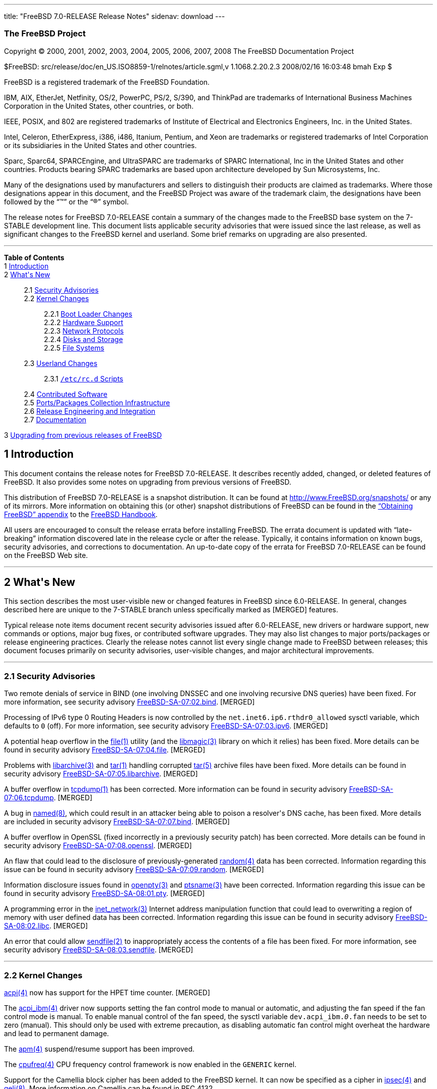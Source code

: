 ---
title: "FreeBSD 7.0-RELEASE Release Notes"
sidenav: download
---

++++


<h3 class="CORPAUTHOR">The FreeBSD Project</h3>

<p class="COPYRIGHT">Copyright &copy; 2000, 2001, 2002, 2003, 2004, 2005, 2006, 2007,
2008 The FreeBSD Documentation Project</p>

<p class="PUBDATE">$FreeBSD: src/release/doc/en_US.ISO8859-1/relnotes/article.sgml,v
1.1068.2.20.2.3 2008/02/16 16:03:48 bmah Exp $<br />
</p>

<div class="LEGALNOTICE"><a id="TRADEMARKS" name="TRADEMARKS"></a>
<p>FreeBSD is a registered trademark of the FreeBSD Foundation.</p>

<p>IBM, AIX, EtherJet, Netfinity, OS/2, PowerPC, PS/2, S/390, and ThinkPad are trademarks
of International Business Machines Corporation in the United States, other countries, or
both.</p>

<p>IEEE, POSIX, and 802 are registered trademarks of Institute of Electrical and
Electronics Engineers, Inc. in the United States.</p>

<p>Intel, Celeron, EtherExpress, i386, i486, Itanium, Pentium, and Xeon are trademarks or
registered trademarks of Intel Corporation or its subsidiaries in the United States and
other countries.</p>

<p>Sparc, Sparc64, SPARCEngine, and UltraSPARC are trademarks of SPARC International, Inc
in the United States and other countries. Products bearing SPARC trademarks are based
upon architecture developed by Sun Microsystems, Inc.</p>

<p>Many of the designations used by manufacturers and sellers to distinguish their
products are claimed as trademarks. Where those designations appear in this document, and
the FreeBSD Project was aware of the trademark claim, the designations have been followed
by the &#8220;&trade;&#8221; or the &#8220;&reg;&#8221; symbol.</p>
</div>

<div>
<div class="ABSTRACT"><a id="AEN26" name="AEN26"></a>
<p>The release notes for FreeBSD 7.0-RELEASE contain a summary of the changes made to the
FreeBSD base system on the 7-STABLE development line. This document lists applicable
security advisories that were issued since the last release, as well as significant
changes to the FreeBSD kernel and userland. Some brief remarks on upgrading are also
presented.</p>
</div>
</div>

<hr />
</div>

<div class="TOC">
<dl>
<dt><b>Table of Contents</b></dt>

<dt>1 <a href="#INTRO">Introduction</a></dt>

<dt>2 <a href="#NEW">What's New</a></dt>

<dd>
<dl>
<dt>2.1 <a href="#SECURITY">Security Advisories</a></dt>

<dt>2.2 <a href="#KERNEL">Kernel Changes</a></dt>

<dd>
<dl>
<dt>2.2.1 <a href="#BOOT">Boot Loader Changes</a></dt>

<dt>2.2.2 <a href="#PROC">Hardware Support</a></dt>

<dt>2.2.3 <a href="#NET-PROTO">Network Protocols</a></dt>

<dt>2.2.4 <a href="#DISKS">Disks and Storage</a></dt>

<dt>2.2.5 <a href="#FS">File Systems</a></dt>
</dl>
</dd>

<dt>2.3 <a href="#USERLAND">Userland Changes</a></dt>

<dd>
<dl>
<dt>2.3.1 <a href="#RC-SCRIPTS"><tt class="FILENAME">/etc/rc.d</tt> Scripts</a></dt>
</dl>
</dd>

<dt>2.4 <a href="#CONTRIB">Contributed Software</a></dt>

<dt>2.5 <a href="#PORTS">Ports/Packages Collection Infrastructure</a></dt>

<dt>2.6 <a href="#RELENG">Release Engineering and Integration</a></dt>

<dt>2.7 <a href="#DOC">Documentation</a></dt>
</dl>
</dd>

<dt>3 <a href="#UPGRADE">Upgrading from previous releases of FreeBSD</a></dt>
</dl>
</div>

<div class="SECT1">
<h2 class="SECT1"><a id="INTRO" name="INTRO">1 Introduction</a></h2>

<p>This document contains the release notes for FreeBSD 7.0-RELEASE. It describes
recently added, changed, or deleted features of FreeBSD. It also provides some notes on
upgrading from previous versions of FreeBSD.</p>

<p>This distribution of FreeBSD 7.0-RELEASE is a snapshot distribution. It can be found
at <a href="http://www.FreeBSD.org/snapshots/"
target="_top">http://www.FreeBSD.org/snapshots/</a> or any of its mirrors. More
information on obtaining this (or other) snapshot distributions of FreeBSD can be found
in the <a href="http://www.FreeBSD.org/doc/en_US.ISO8859-1/books/handbook/mirrors.html"
target="_top">&#8220;Obtaining FreeBSD&#8221; appendix</a> to the <a
href="http://www.FreeBSD.org/doc/en_US.ISO8859-1/books/handbook/" target="_top">FreeBSD
Handbook</a>.</p>

<p>All users are encouraged to consult the release errata before installing FreeBSD. The
errata document is updated with &#8220;late-breaking&#8221; information discovered late
in the release cycle or after the release. Typically, it contains information on known
bugs, security advisories, and corrections to documentation. An up-to-date copy of the
errata for FreeBSD 7.0-RELEASE can be found on the FreeBSD Web site.</p>
</div>

<div class="SECT1">
<hr />
<h2 class="SECT1"><a id="NEW" name="NEW">2 What's New</a></h2>

<p>This section describes the most user-visible new or changed features in FreeBSD since
6.0-RELEASE. In general, changes described here are unique to the 7-STABLE branch unless
specifically marked as [MERGED] features.</p>

<p>Typical release note items document recent security advisories issued after
6.0-RELEASE, new drivers or hardware support, new commands or options, major bug fixes,
or contributed software upgrades. They may also list changes to major ports/packages or
release engineering practices. Clearly the release notes cannot list every single change
made to FreeBSD between releases; this document focuses primarily on security advisories,
user-visible changes, and major architectural improvements.</p>

<div class="SECT2">
<hr />
<h3 class="SECT2"><a id="SECURITY" name="SECURITY">2.1 Security Advisories</a></h3>

<p>Two remote denials of service in BIND (one involving DNSSEC and one involving
recursive DNS queries) have been fixed. For more information, see security advisory <a
href="http://security.FreeBSD.org/advisories/FreeBSD-SA-07:02.bind.asc"
target="_top">FreeBSD-SA-07:02.bind</a>. [MERGED]</p>

<p>Processing of IPv6 type 0 Routing Headers is now controlled by the <code
class="VARNAME">net.inet6.ip6.rthdr0_allowed</code> sysctl variable, which defaults to
<tt class="LITERAL">0</tt> (off). For more information, see security advisory <a
href="http://security.FreeBSD.org/advisories/FreeBSD-SA-07:03.ipv6.asc"
target="_top">FreeBSD-SA-07:03.ipv6</a>. [MERGED]</p>

<p>A potential heap overflow in the <a
href="http://www.FreeBSD.org/cgi/man.cgi?query=file&sektion=1&manpath=FreeBSD+7.0-RELEASE">
<span class="CITEREFENTRY"><span class="REFENTRYTITLE">file</span>(1)</span></a> utility
(and the <a
href="http://www.FreeBSD.org/cgi/man.cgi?query=libmagic&sektion=3&manpath=FreeBSD+7.0-RELEASE">
<span class="CITEREFENTRY"><span class="REFENTRYTITLE">libmagic</span>(3)</span></a>
library on which it relies) has been fixed. More details can be found in security
advisory <a href="http://security.FreeBSD.org/advisories/FreeBSD-SA-07:04.file.asc"
target="_top">FreeBSD-SA-07:04.file</a>. [MERGED]</p>

<p>Problems with <a
href="http://www.FreeBSD.org/cgi/man.cgi?query=libarchive&sektion=3&manpath=FreeBSD+7.0-RELEASE">
<span class="CITEREFENTRY"><span class="REFENTRYTITLE">libarchive</span>(3)</span></a>
and <a
href="http://www.FreeBSD.org/cgi/man.cgi?query=tar&sektion=1&manpath=FreeBSD+7.0-RELEASE">
<span class="CITEREFENTRY"><span class="REFENTRYTITLE">tar</span>(1)</span></a> handling
corrupted <a
href="http://www.FreeBSD.org/cgi/man.cgi?query=tar&sektion=5&manpath=FreeBSD+7.0-RELEASE">
<span class="CITEREFENTRY"><span class="REFENTRYTITLE">tar</span>(5)</span></a> archive
files have been fixed. More details can be found in security advisory <a
href="http://security.FreeBSD.org/advisories/FreeBSD-SA-07:05.libarchive.asc"
target="_top">FreeBSD-SA-07:05.libarchive</a>. [MERGED]</p>

<p>A buffer overflow in <a
href="http://www.FreeBSD.org/cgi/man.cgi?query=tcpdump&sektion=1&manpath=FreeBSD+7.0-RELEASE">
<span class="CITEREFENTRY"><span class="REFENTRYTITLE">tcpdump</span>(1)</span></a> has
been corrected. More information can be found in security advisory <a
href="http://security.FreeBSD.org/advisories/FreeBSD-SA-07:06.tcpdump.asc"
target="_top">FreeBSD-SA-07:06.tcpdump</a>. [MERGED]</p>

<p>A bug in <a
href="http://www.FreeBSD.org/cgi/man.cgi?query=named&sektion=8&manpath=FreeBSD+7.0-RELEASE">
<span class="CITEREFENTRY"><span class="REFENTRYTITLE">named</span>(8)</span></a>, which
could result in an attacker being able to poison a resolver's DNS cache, has been fixed.
More details are included in security advisory <a
href="http://security.FreeBSD.org/advisories/FreeBSD-SA-07:07.bind.asc"
target="_top">FreeBSD-SA-07:07.bind</a>. [MERGED]</p>

<p>A buffer overflow in OpenSSL (fixed incorrectly in a previously security patch) has
been corrected. More details can be found in security advisory <a
href="http://security.FreeBSD.org/advisories/FreeBSD-SA-07:08.openssl.asc"
target="_top">FreeBSD-SA-07:08.openssl</a>. [MERGED]</p>

<p>An flaw that could lead to the disclosure of previously-generated <a
href="http://www.FreeBSD.org/cgi/man.cgi?query=random&sektion=4&manpath=FreeBSD+7.0-RELEASE">
<span class="CITEREFENTRY"><span class="REFENTRYTITLE">random</span>(4)</span></a> data
has been corrected. Information regarding this issue can be found in security advisory <a
href="http://security.FreeBSD.org/advisories/FreeBSD-SA-07:09.random.asc"
target="_top">FreeBSD-SA-07:09.random</a>. [MERGED]</p>

<p>Information disclosure issues found in <a
href="http://www.FreeBSD.org/cgi/man.cgi?query=openpty&sektion=3&manpath=FreeBSD+7.0-RELEASE">
<span class="CITEREFENTRY"><span class="REFENTRYTITLE">openpty</span>(3)</span></a> and
<a
href="http://www.FreeBSD.org/cgi/man.cgi?query=ptsname&sektion=3&manpath=FreeBSD+7.0-RELEASE">
<span class="CITEREFENTRY"><span class="REFENTRYTITLE">ptsname</span>(3)</span></a> have
been corrected. Information regarding this issue can be found in security advisory <a
href="http://security.FreeBSD.org/advisories/FreeBSD-SA-08:01.pty.asc"
target="_top">FreeBSD-SA-08:01.pty</a>. [MERGED]</p>

<p>A programming error in the <a
href="http://www.FreeBSD.org/cgi/man.cgi?query=inet_network&sektion=3&manpath=FreeBSD+7.0-RELEASE">
<span class="CITEREFENTRY"><span class="REFENTRYTITLE">inet_network</span>(3)</span></a>
Internet address manipulation function that could lead to overwriting a region of memory
with user defined data has been corrected. Information regarding this issue can be found
in security advisory <a
href="http://security.FreeBSD.org/advisories/FreeBSD-SA-08:02.libc.asc"
target="_top">FreeBSD-SA-08:02.libc</a>. [MERGED]</p>

<p>An error that could allow <a
href="http://www.FreeBSD.org/cgi/man.cgi?query=sendfile&sektion=2&manpath=FreeBSD+7.0-RELEASE">
<span class="CITEREFENTRY"><span class="REFENTRYTITLE">sendfile</span>(2)</span></a> to
inappropriately access the contents of a file has been fixed. For more information, see
security advisory <a
href="http://security.FreeBSD.org/advisories/FreeBSD-SA-08:03.sendfile.asc"
target="_top">FreeBSD-SA-08:03.sendfile</a>. [MERGED]</p>

<p>&#13;</p>
</div>

<div class="SECT2">
<hr />
<h3 class="SECT2"><a id="KERNEL" name="KERNEL">2.2 Kernel Changes</a></h3>

<p><a
href="http://www.FreeBSD.org/cgi/man.cgi?query=acpi&sektion=4&manpath=FreeBSD+7.0-RELEASE">
<span class="CITEREFENTRY"><span class="REFENTRYTITLE">acpi</span>(4)</span></a> now has
support for the HPET time counter. [MERGED]</p>

<p>The <a
href="http://www.FreeBSD.org/cgi/man.cgi?query=acpi_ibm&sektion=4&manpath=FreeBSD+7.0-RELEASE">
<span class="CITEREFENTRY"><span class="REFENTRYTITLE">acpi_ibm</span>(4)</span></a>
driver now supports setting the fan control mode to manual or automatic, and adjusting
the fan speed if the fan control mode is manual. To enable manual control of the fan
speed, the sysctl variable <code class="VARNAME">dev.acpi_ibm.<tt
class="REPLACEABLE"><i>0</i></tt>.fan</code> needs to be set to zero (manual). This
should only be used with extreme precaution, as disabling automatic fan control might
overheat the hardware and lead to permanent damage.</p>

<p>The <a
href="http://www.FreeBSD.org/cgi/man.cgi?query=apm&sektion=4&manpath=FreeBSD+7.0-RELEASE">
<span class="CITEREFENTRY"><span class="REFENTRYTITLE">apm</span>(4)</span></a>
suspend/resume support has been improved.</p>

<p>The <a
href="http://www.FreeBSD.org/cgi/man.cgi?query=cpufreq&sektion=4&manpath=FreeBSD+7.0-RELEASE">
<span class="CITEREFENTRY"><span class="REFENTRYTITLE">cpufreq</span>(4)</span></a> CPU
frequency control framework is now enabled in the <tt class="FILENAME">GENERIC</tt>
kernel.</p>

<p>Support for the Camellia block cipher has been added to the FreeBSD kernel. It can now
be specified as a cipher in <a
href="http://www.FreeBSD.org/cgi/man.cgi?query=ipsec&sektion=4&manpath=FreeBSD+7.0-RELEASE">
<span class="CITEREFENTRY"><span class="REFENTRYTITLE">ipsec</span>(4)</span></a> and <a
href="http://www.FreeBSD.org/cgi/man.cgi?query=geli&sektion=8&manpath=FreeBSD+7.0-RELEASE">
<span class="CITEREFENTRY"><span class="REFENTRYTITLE">geli</span>(8)</span></a>. More
information on Camellia can be found in RFC 4132.</p>

<p>The <tt class="LITERAL">options COMPAT_43</tt> kernel configuration option has been
deemed unnecessary and has been removed from <tt class="FILENAME">GENERIC</tt> and
related kernel configurations. This change may result in a small performance increase for
some workloads.</p>

<p>The dumb console driver (<a
href="http://www.FreeBSD.org/cgi/man.cgi?query=dcons&sektion=4&manpath=FreeBSD+7.0-RELEASE">
<span class="CITEREFENTRY"><span class="REFENTRYTITLE">dcons</span>(4)</span></a>) is now
enabled in the <tt class="FILENAME">GENERIC</tt> kernel.</p>

<p>The <a
href="http://www.FreeBSD.org/cgi/man.cgi?query=ddb&sektion=4&manpath=FreeBSD+7.0-RELEASE">
<span class="CITEREFENTRY"><span class="REFENTRYTITLE">ddb</span>(4)</span></a> debugger
now provides the <tt class="LITERAL">show sleepq</tt> command. This takes a wait channel
as an argument and looks for a sleep queue associated with that wait channel.</p>

<p>A bug in file descriptor handling such that a simple <tt class="LITERAL">close(0);
dup(fd)</tt> sequence does not return descriptor <tt class="LITERAL">0</tt> in some
cases, has been fixed.</p>

<p>The <a
href="http://www.FreeBSD.org/cgi/man.cgi?query=gdb&sektion=1&manpath=FreeBSD+7.0-RELEASE">
<span class="CITEREFENTRY"><span class="REFENTRYTITLE">gdb</span>(1)</span></a> remote
debugging interface now supports copying console messages to a remote debugger instance.
To enable this, set <tt class="LITERAL">debug.gdbcons="1"</tt> in <tt
class="FILENAME">loader.conf</tt>, enter <tt class="LITERAL">boot -d; gdb; step</tt> from
the loader prompt, then attach <a
href="http://www.FreeBSD.org/cgi/man.cgi?query=gdb&sektion=1&manpath=FreeBSD+7.0-RELEASE">
<span class="CITEREFENTRY"><span class="REFENTRYTITLE">gdb</span>(1)</span></a> from a
remote machine. The sysctl variable <code class="VARNAME">debug.gdbcons</code> can be
used to turn on/off this functionality.</p>

<p><a
href="http://www.FreeBSD.org/cgi/man.cgi?query=hwpmc&sektion=4&manpath=FreeBSD+7.0-RELEASE">
<span class="CITEREFENTRY"><span class="REFENTRYTITLE">hwpmc</span>(4)</span></a> and <a
href="http://www.FreeBSD.org/cgi/man.cgi?query=pmcstat&sektion=8&manpath=FreeBSD+7.0-RELEASE">
<span class="CITEREFENTRY"><span class="REFENTRYTITLE">pmcstat</span>(8)</span></a> now
support profiling of dynamically loaded kernel modules and shared objects loaded with <a
href="http://www.FreeBSD.org/cgi/man.cgi?query=dlopen&sektion=3&manpath=FreeBSD+7.0-RELEASE">
<span class="CITEREFENTRY"><span class="REFENTRYTITLE">dlopen</span>(3)</span></a>.</p>

<p>A new <code class="VARNAME">kern.hostuuid</code> sysctl variable has been added to
hold a host's Universally Unique Identifier (UUID). This UUID is computed or generated by
a new <tt class="FILENAME">rc.d/hostid</tt> startup script and, where possible, is saved
to disk to be persistent across reboots.</p>

<p>The <code class="OPTION">INCLUDE_CONFIG_FILE</code> kernel configuration option has
been improved. The full configuration of a running kernel can now be obtained via <tt
class="COMMAND">sysctl -b kern.conftxt</tt>. It can also be extracted from a kernel file
via <tt class="COMMAND">config -x kernelfile</tt>. To preserve the literal kernel
configuration with all the comments included, the <code class="OPTION">-C</code> option
of <a
href="http://www.FreeBSD.org/cgi/man.cgi?query=config&sektion=8&manpath=FreeBSD+7.0-RELEASE">
<span class="CITEREFENTRY"><span class="REFENTRYTITLE">config</span>(8)</span></a> can be
used.</p>

<p>Support for Kernel Scheduled Entities (KSE) is now a kernel option (previously it was
a mandatory feature in the kernel). It is enabled in the GENERIC kernel (thus there is no
change in functionality) for all platforms except sun4v.</p>

<p>The Linux ABI support was enhanced to support emulation of Linux 2.6.16. This is not
enabled by default. To turn it on the <code class="VARNAME">compat.linux.osrelease</code>
sysctl variable has to be set to <tt class="LITERAL">2.6.16</tt>. Note that this support
is still experimental.</p>

<p>Support for Message Signaled Interrupts (MSI) and Extended Message Signaled Interrupts
(MSI-X) has been added to the kernel's PCI support code. [MERGED]</p>

<p>The <a
href="http://www.FreeBSD.org/cgi/man.cgi?query=priv&sektion=9&manpath=FreeBSD+7.0-RELEASE">
<span class="CITEREFENTRY"><span class="REFENTRYTITLE">priv</span>(9)</span></a> kernel
interface has been added. Its purpose is checking the availability of privilege for
threads and credentials. Unlike the existing <a
href="http://www.FreeBSD.org/cgi/man.cgi?query=suser&sektion=9&manpath=FreeBSD+7.0-RELEASE">
<span class="CITEREFENTRY"><span class="REFENTRYTITLE">suser</span>(9)</span></a>
interface, <a
href="http://www.FreeBSD.org/cgi/man.cgi?query=priv&sektion=9&manpath=FreeBSD+7.0-RELEASE">
<span class="CITEREFENTRY"><span class="REFENTRYTITLE">priv</span>(9)</span></a> exposes
a named privilege identifier to the privilege checking code, allowing more complex
policies regarding the granting of privilege to be expressed.</p>

<p>FreeBSD now supports concurrent <a
href="http://www.FreeBSD.org/cgi/man.cgi?query=read&sektion=2&manpath=FreeBSD+7.0-RELEASE">
<span class="CITEREFENTRY"><span class="REFENTRYTITLE">read</span>(2)</span></a>/<a
href="http://www.FreeBSD.org/cgi/man.cgi?query=readv&sektion=2&manpath=FreeBSD+7.0-RELEASE">
<span class="CITEREFENTRY"><span class="REFENTRYTITLE">readv</span>(2)</span></a> access
to a file.</p>

<p>The kernel's <a
href="http://www.FreeBSD.org/cgi/man.cgi?query=sx&sektion=9&manpath=FreeBSD+7.0-RELEASE"><span
 class="CITEREFENTRY"><span class="REFENTRYTITLE">sx</span>(9)</span></a> locks have been
optimized to use simple atomic operations for the common cases of obtaining and releasing
shared and exclusive locks. While this change is not generally user-visible, it is the
basis for some substantial performance improvements.</p>

<p>The ULE process scheduler has been revised to improve its behavior, in particular
interactivity under load, for both uniprocessor and multiprocessor machines. This
implementation has commonly been referred to as &#8220;ULE 3.0&#8221;. (ULE 3.0 was
formerly known as SCHED_SMP, which in turn was based on version 2.0 of the ULE scheduler.
ULE 2.0 was never a part of any FreeBSD release, however it was the subject of many
development, testing, and benchmarking efforts.)</p>

<p>The <tt class="LITERAL">SIGCHLD</tt> signal queuing has been added. For each child
process whose status has been changed, a <tt class="LITERAL">SIGCHLD</tt> instance is
queued. If the signal is still pending, and the process changed status several times, the
signal information is updated to reflect the latest process status. There is a loader
tunable <code class="VARNAME">kern.sigqueue.queue_sigchild</code> which can control the
behavior, setting it to zero disables the <tt class="LITERAL">SIGCHLD</tt> queuing
feature.</p>

<p>A new sysctl variable <code class="VARNAME">kern.malloc_stats</code> has been added.
This allows exporting of kernel malloc statistics via a binary structure stream.</p>

<p>A new sysctl variable <code class="VARNAME">kern.forcesigexit</code> has been added.
This forces a process to sigexit if a trap signal is being held by the current thread or
ignored by the current process. It is enabled by default.</p>

<p>The pcvt(4) driver, an alternative to <a
href="http://www.FreeBSD.org/cgi/man.cgi?query=syscons&sektion=4&manpath=FreeBSD+7.0-RELEASE">
<span class="CITEREFENTRY"><span class="REFENTRYTITLE">syscons</span>(4)</span></a>, has
been removed, as it had fallen out of sync with the rest of the kernel.</p>

<p>RedZone, a buffer corruption protection for the kernel <a
href="http://www.FreeBSD.org/cgi/man.cgi?query=malloc&sektion=9&manpath=FreeBSD+7.0-RELEASE">
<span class="CITEREFENTRY"><span class="REFENTRYTITLE">malloc</span>(9)</span></a>
facility has been implemented. This detects both buffer underflows and overflows at
runtime on <a
href="http://www.FreeBSD.org/cgi/man.cgi?query=free&sektion=9&manpath=FreeBSD+7.0-RELEASE">
<span class="CITEREFENTRY"><span class="REFENTRYTITLE">free</span>(9)</span></a> and <a
href="http://www.FreeBSD.org/cgi/man.cgi?query=realloc&sektion=9&manpath=FreeBSD+7.0-RELEASE">
<span class="CITEREFENTRY"><span class="REFENTRYTITLE">realloc</span>(9)</span></a>, and
prints backtraces from where memory was allocated and from where it was freed. For more
details, see the <a
href="http://www.FreeBSD.org/cgi/man.cgi?query=redzone&sektion=9&manpath=FreeBSD+7.0-RELEASE">
<span class="CITEREFENTRY"><span class="REFENTRYTITLE">redzone</span>(9)</span></a>
manual page.</p>

<p>A new loader tunable <code class="VARNAME">vm.kmem_size_min</code> has been added.
This allows to specify a minimal size for <code class="VARNAME">vm.kmem_size</code>.</p>

<p>A new sysctl variable <code class="VARNAME">vm.zone_stats</code> has been added. This
allows to export <a
href="http://www.FreeBSD.org/cgi/man.cgi?query=uma&sektion=9&manpath=FreeBSD+7.0-RELEASE">
<span class="CITEREFENTRY"><span class="REFENTRYTITLE">uma</span>(9)</span></a> allocator
statistics via a binary structure stream.</p>

<p>The sysctl variable <code class="VARNAME">hw.pci.do_powerstate</code> has been split
into two sysctl variables <code class="VARNAME">hw.pci.do_powerstate_nodriver</code> and
<code class="VARNAME">hw.pci.do_powerstate_resume</code>. Also, these variables have been
changed from a boolean to a range. <tt class="LITERAL">0</tt> means no power management,
<tt class="LITERAL">1</tt> means conservative power management which any device class
that has caused problems is added to the watch list, <tt class="LITERAL">2</tt> means
aggressive power management where any device class that is not fundamental to the system
is added to the list, and <tt class="LITERAL">3</tt> means power them all down
unconditionally. The default values are <tt class="LITERAL">0</tt> for <code
class="VARNAME">hw.pci.do_powerstate_nodriver</code> and <tt class="LITERAL">1</tt> for
<code class="VARNAME">hw.pci.do_powerstate_resume</code>.</p>

<p>[ia64] The <tt class="FILENAME">GENERIC</tt> kernel now enables SMP support by
default.</p>

<p>Sample kernel configuration files <tt class="FILENAME">src/sys/<tt
class="REPLACEABLE"><i>arch</i></tt>/conf/MAC</tt> for the Mandatory Access Control
framework have been added.</p>

<p><code class="VARNAME">POSIX_TIMERS</code> support has been updated to 200112L.</p>

<p>An experimental support for POSIX message queue has been implemented.</p>

<p>The locking strategy for UNIX domain sockets has been revised to improve concurrency;
this change has yielded substantial performance improvements on various SMP workloads (in
particular, MySQL on 8-way amd64 systems) with little or no measured overhead on UP
systems.</p>

<p>Several minor but widespread changes to the Newbus API have been made In order to
support some on-going work with interrupt filtering. Because this change also breaks the
kernel ABI, all third-party device drivers will need to be modified and recompiled.</p>

<div class="SECT3">
<hr />
<h4 class="SECT3"><a id="BOOT" name="BOOT">2.2.1 Boot Loader Changes</a></h4>

<p>A new option <code class="OPTION">-S</code>, which allows setting the <tt
class="FILENAME">boot2</tt> serial console speed in the <tt
class="FILENAME">/boot.config</tt> file or on the <samp class="PROMPT">boot:</samp>
prompt line, has been added.</p>

<p>[amd64, i386] <a
href="http://www.FreeBSD.org/cgi/man.cgi?query=firewire&sektion=4&manpath=FreeBSD+7.0-RELEASE">
<span class="CITEREFENTRY"><span class="REFENTRYTITLE">firewire</span>(4)</span></a> and
<a
href="http://www.FreeBSD.org/cgi/man.cgi?query=dcons&sektion=4&manpath=FreeBSD+7.0-RELEASE">
<span class="CITEREFENTRY"><span class="REFENTRYTITLE">dcons</span>(4)</span></a> support
has been added to the boot loader. To enable it, <tt
class="LITERAL">LOADER_FIREWIRE_SUPPORT=yes</tt> has to be added to <tt
class="FILENAME">/etc/make.conf</tt> and the loader be rebuilt.</p>

<p>[pc98] The <b class="APPLICATION">IPLware</b> support in boot0.5 has been enhanced to
support version 3.33.</p>
</div>

<div class="SECT3">
<hr />
<h4 class="SECT3"><a id="PROC" name="PROC">2.2.2 Hardware Support</a></h4>

<p>The <a
href="http://www.FreeBSD.org/cgi/man.cgi?query=cardbus&sektion=4&manpath=FreeBSD+7.0-RELEASE">
<span class="CITEREFENTRY"><span class="REFENTRYTITLE">cardbus</span>(4)</span></a>, <a
href="http://www.FreeBSD.org/cgi/man.cgi?query=pccard&sektion=4&manpath=FreeBSD+7.0-RELEASE">
<span class="CITEREFENTRY"><span class="REFENTRYTITLE">pccard</span>(4)</span></a>, <a
href="http://www.FreeBSD.org/cgi/man.cgi?query=pccbb&sektion=4&manpath=FreeBSD+7.0-RELEASE">
<span class="CITEREFENTRY"><span class="REFENTRYTITLE">pccbb</span>(4)</span></a>, and <a
href="http://www.FreeBSD.org/cgi/man.cgi?query=ex&sektion=4&manpath=FreeBSD+7.0-RELEASE"><span
 class="CITEREFENTRY"><span class="REFENTRYTITLE">ex</span>(4)</span></a> drivers are now
buildable as kernel modules.</p>

<p>An <a
href="http://www.FreeBSD.org/cgi/man.cgi?query=acpi_dock&sektion=4&manpath=FreeBSD+7.0-RELEASE">
<span class="CITEREFENTRY"><span class="REFENTRYTITLE">acpi_dock</span>(4)</span></a>
driver has been added to provide support for controlling laptop docking station functions
via ACPI. [MERGED]</p>

<p>The <a
href="http://www.FreeBSD.org/cgi/man.cgi?query=acpi_thermal&sektion=4&manpath=FreeBSD+7.0-RELEASE">
<span class="CITEREFENTRY"><span class="REFENTRYTITLE">acpi_thermal</span>(4)</span></a>
driver now supports overriding the <tt class="LITERAL">_PSV</tt>, <tt
class="LITERAL">_HOT</tt>, and <tt class="LITERAL">_CRT</tt> temperature values.</p>

<p>Support for the alpha architecture has been removed. Alpha support will remain on the
RELENG_5 and RELENG_6 codelines.</p>

<p>The <a
href="http://www.FreeBSD.org/cgi/man.cgi?query=cardbus&sektion=4&manpath=FreeBSD+7.0-RELEASE">
<span class="CITEREFENTRY"><span class="REFENTRYTITLE">cardbus</span>(4)</span></a>
driver now supports <tt class="FILENAME">/dev/cardbus<tt
class="REPLACEABLE"><i>%d</i></tt>.cis</tt>.</p>

<p>[i386, amd64] The <a
href="http://www.FreeBSD.org/cgi/man.cgi?query=coretemp&sektion=4&manpath=FreeBSD+7.0-RELEASE">
<span class="CITEREFENTRY"><span class="REFENTRYTITLE">coretemp</span>(4)</span></a>
driver has been added to provide temperature readings on <span
class="TRADEMARK">Intel</span>&reg; <span class="TRADEMARK">Core</span>&#8482;
processors. [MERGED]</p>

<p>The <tt class="LITERAL">est</tt> <a
href="http://www.FreeBSD.org/cgi/man.cgi?query=cpufreq&sektion=4&manpath=FreeBSD+7.0-RELEASE">
<span class="CITEREFENTRY"><span class="REFENTRYTITLE">cpufreq</span>(4)</span></a>
driver now supports frequency control for the VIA C7-M family of processors.</p>

<p>The <a
href="http://www.FreeBSD.org/cgi/man.cgi?query=firewire&sektion=4&manpath=FreeBSD+7.0-RELEASE">
<span class="CITEREFENTRY"><span class="REFENTRYTITLE">firewire</span>(4)</span></a> code
is now MPSAFE.</p>

<p>icee(4), a generic I2C EEPROM driver, has been added.</p>

<p>A bug which prevented the <a
href="http://www.FreeBSD.org/cgi/man.cgi?query=ichsmb&sektion=4&manpath=FreeBSD+7.0-RELEASE">
<span class="CITEREFENTRY"><span class="REFENTRYTITLE">ichsmb</span>(4)</span></a> kernel
module from unloading has been fixed.</p>

<p>[amd64, i386] Dual-core processors (such as the Intel Core Duo) now have both cores
available for use by default in SMP-enabled kernels. [MERGED]</p>

<p>[ia64, powerpc] The loader tunable <code class="VARNAME">debug.mpsafevfs</code> is set
to <tt class="LITERAL">1</tt> by default.</p>

<p>The <a
href="http://www.FreeBSD.org/cgi/man.cgi?query=sab&sektion=4&manpath=FreeBSD+7.0-RELEASE">
<span class="CITEREFENTRY"><span class="REFENTRYTITLE">sab</span>(4)</span></a> driver
has been removed (it has been superceded by the <a
href="http://www.FreeBSD.org/cgi/man.cgi?query=scc&sektion=4&manpath=FreeBSD+7.0-RELEASE">
<span class="CITEREFENTRY"><span class="REFENTRYTITLE">scc</span>(4)</span></a>
driver).</p>

<p>The <a
href="http://www.FreeBSD.org/cgi/man.cgi?query=scc&sektion=4&manpath=FreeBSD+7.0-RELEASE">
<span class="CITEREFENTRY"><span class="REFENTRYTITLE">scc</span>(4)</span></a> driver
has been added. This provides generic support for serial communications controllers and
delegates the control over each channel and mode to a subordinate driver such as <a
href="http://www.FreeBSD.org/cgi/man.cgi?query=uart&sektion=4&manpath=FreeBSD+7.0-RELEASE">
<span class="CITEREFENTRY"><span class="REFENTRYTITLE">uart</span>(4)</span></a>.</p>

<p>[amd64] The smbios(4) driver support for amd64 has been added.</p>

<p>[sun4v] FreeBSD now has preliminary support for the Sun Microsystems UltraSPARC-T1
architecture. FreeBSD/sun4v has been demonstrated to run on the Sun Fire T1000 and Sun
Fire T2000 servers. More information can be found on the <a
href="http://www.FreeBSD.org/platforms/sun4v.html" target="_top">sun4v Project</a>
page.</p>

<p>The tnt4882(4) driver, which supports the National Instruments PCI-GPIB card, has been
added.</p>

<p>[amd64, i386, ia64, sparc64] The <a
href="http://www.FreeBSD.org/cgi/man.cgi?query=uart&sektion=4&manpath=FreeBSD+7.0-RELEASE">
<span class="CITEREFENTRY"><span class="REFENTRYTITLE">uart</span>(4)</span></a> driver
has been included in the <tt class="FILENAME">GENERIC</tt> kernel by default. When both
<a
href="http://www.FreeBSD.org/cgi/man.cgi?query=sio&sektion=4&manpath=FreeBSD+7.0-RELEASE">
<span class="CITEREFENTRY"><span class="REFENTRYTITLE">sio</span>(4)</span></a> and <a
href="http://www.FreeBSD.org/cgi/man.cgi?query=uart&sektion=4&manpath=FreeBSD+7.0-RELEASE">
<span class="CITEREFENTRY"><span class="REFENTRYTITLE">uart</span>(4)</span></a> can
handle a given serial port, <a
href="http://www.FreeBSD.org/cgi/man.cgi?query=sio&sektion=4&manpath=FreeBSD+7.0-RELEASE">
<span class="CITEREFENTRY"><span class="REFENTRYTITLE">sio</span>(4)</span></a> will
claim it.</p>

<p>The <a
href="http://www.FreeBSD.org/cgi/man.cgi?query=uark&sektion=4&manpath=FreeBSD+7.0-RELEASE">
<span class="CITEREFENTRY"><span class="REFENTRYTITLE">uark</span>(4)</span></a> driver,
which supports the Arkmicro Technologies ARK3116-based USB serial adapter, has been
added.</p>

<p>The <a
href="http://www.FreeBSD.org/cgi/man.cgi?query=uart&sektion=4&manpath=FreeBSD+7.0-RELEASE">
<span class="CITEREFENTRY"><span class="REFENTRYTITLE">uart</span>(4)</span></a> driver
now supports LOM (Lights Out Management) and RSC (Remote System Control) devices as
consoles.</p>

<p>The zs driver has been removed. Its functionality has been superceded by that of the
<a
href="http://www.FreeBSD.org/cgi/man.cgi?query=uart&sektion=4&manpath=FreeBSD+7.0-RELEASE">
<span class="CITEREFENTRY"><span class="REFENTRYTITLE">uart</span>(4)</span></a>
driver.</p>

<p>[i386] A new loader tunable <code class="VARNAME">hw.apic.enable_extint</code> has
been added. This tunable can be used to disable masking of the ExtINT pin on the first
I/O APIC. At least one chipset for the Intel Pentium III seems to need this, even though
all of the pins in the 8259As are masked. The default is still to mask the ExtINT
pin.</p>

<div class="SECT4">
<hr />
<h5 class="SECT4"><a id="MM" name="MM">2.2.2.1 Multimedia Support</a></h5>

<p>The new midi(4) driver which is based on NetBSD's one has been added. This supports <a
href="http://www.FreeBSD.org/cgi/man.cgi?query=snd_cmi&sektion=4&manpath=FreeBSD+7.0-RELEASE">
<span class="CITEREFENTRY"><span class="REFENTRYTITLE">snd_cmi</span>(4)</span></a> and
<a
href="http://www.FreeBSD.org/cgi/man.cgi?query=snd_emu10k1&sektion=4&manpath=FreeBSD+7.0-RELEASE">
<span class="CITEREFENTRY"><span class="REFENTRYTITLE">snd_emu10k1</span>(4)</span></a>
drivers.</p>

<p>The <a
href="http://www.FreeBSD.org/cgi/man.cgi?query=snd_cmi&sektion=4&manpath=FreeBSD+7.0-RELEASE">
<span class="CITEREFENTRY"><span class="REFENTRYTITLE">snd_cmi</span>(4)</span></a>
driver is now MPSAFE.</p>

<p>The <a
href="http://www.FreeBSD.org/cgi/man.cgi?query=snd_emu10kx&sektion=4&manpath=FreeBSD+7.0-RELEASE">
<span class="CITEREFENTRY"><span class="REFENTRYTITLE">snd_emu10kx</span>(4)</span></a>
driver has been added. It supports Creative SoundBlaster Live! and Audigy series sound
cards with optional pseudo-multichannel playback.</p>

<p>The <a
href="http://www.FreeBSD.org/cgi/man.cgi?query=snd_envy24&sektion=4&manpath=FreeBSD+7.0-RELEASE">
<span class="CITEREFENTRY"><span class="REFENTRYTITLE">snd_envy24</span>(4)</span></a>
driver has been added to support the Envy24 series of audio chips. [MERGED]</p>

<p>The <a
href="http://www.FreeBSD.org/cgi/man.cgi?query=snd_envy24ht&sektion=4&manpath=FreeBSD+7.0-RELEASE">
<span class="CITEREFENTRY"><span class="REFENTRYTITLE">snd_envy24ht</span>(4)</span></a>
driver has been added to support the VIA Envy24HT series of audio chips. [MERGED]</p>

<p>The <a
href="http://www.FreeBSD.org/cgi/man.cgi?query=snd_hda&sektion=4&manpath=FreeBSD+7.0-RELEASE">
<span class="CITEREFENTRY"><span class="REFENTRYTITLE">snd_hda</span>(4)</span></a>
driver has been added. It supports devices that conform to revision 1.0 of the Intel High
Definition Audio specification. [MERGED]</p>

<p>The <a
href="http://www.FreeBSD.org/cgi/man.cgi?query=snd_solo&sektion=4&manpath=FreeBSD+7.0-RELEASE">
<span class="CITEREFENTRY"><span class="REFENTRYTITLE">snd_solo</span>(4)</span></a>
driver is now MPSAFE. [MERGED]</p>

<p>The <a
href="http://www.FreeBSD.org/cgi/man.cgi?query=snd_spicds&sektion=4&manpath=FreeBSD+7.0-RELEASE">
<span class="CITEREFENTRY"><span class="REFENTRYTITLE">snd_spicds</span>(4)</span></a>
driver has been added to support I2S SPI audio codec chips. [MERGED]</p>

<p>The <a
href="http://www.FreeBSD.org/cgi/man.cgi?query=uaudio&sektion=4&manpath=FreeBSD+7.0-RELEASE">
<span class="CITEREFENTRY"><span class="REFENTRYTITLE">uaudio</span>(4)</span></a> driver
now supports 24/32 bit audio formats and conversion.</p>
</div>

<div class="SECT4">
<hr />
<h5 class="SECT4"><a id="NET-IF" name="NET-IF">2.2.2.2 Network Interface Support</a></h5>

<p>The <a
href="http://www.FreeBSD.org/cgi/man.cgi?query=ath&sektion=4&manpath=FreeBSD+7.0-RELEASE">
<span class="CITEREFENTRY"><span class="REFENTRYTITLE">ath</span>(4)</span></a> driver
has been updated to HAL version 0.9.20.3. [MERGED]</p>

<p>The <a
href="http://www.FreeBSD.org/cgi/man.cgi?query=axe&sektion=4&manpath=FreeBSD+7.0-RELEASE">
<span class="CITEREFENTRY"><span class="REFENTRYTITLE">axe</span>(4)</span></a> driver
now supports <a
href="http://www.FreeBSD.org/cgi/man.cgi?query=altq&sektion=4&manpath=FreeBSD+7.0-RELEASE">
<span class="CITEREFENTRY"><span class="REFENTRYTITLE">altq</span>(4)</span></a>.
[MERGED]</p>

<p>The <a
href="http://www.FreeBSD.org/cgi/man.cgi?query=bge&sektion=4&manpath=FreeBSD+7.0-RELEASE">
<span class="CITEREFENTRY"><span class="REFENTRYTITLE">bge</span>(4)</span></a> driver's
Jumbo frame support is now MPSAFE.</p>

<p>The <a
href="http://www.FreeBSD.org/cgi/man.cgi?query=bge&sektion=4&manpath=FreeBSD+7.0-RELEASE">
<span class="CITEREFENTRY"><span class="REFENTRYTITLE">bge</span>(4)</span></a> driver
now supports big-endian architectures such as sparc64.</p>

<p>The <a
href="http://www.FreeBSD.org/cgi/man.cgi?query=cm&sektion=4&manpath=FreeBSD+7.0-RELEASE"><span
 class="CITEREFENTRY"><span class="REFENTRYTITLE">cm</span>(4)</span></a> driver is now
MPSAFE.</p>

<p>The <a
href="http://www.FreeBSD.org/cgi/man.cgi?query=cxgb&sektion=4&manpath=FreeBSD+7.0-RELEASE">
<span class="CITEREFENTRY"><span class="REFENTRYTITLE">cxgb</span>(4)</span></a> driver
has been added. It provides support for 10 Gigabit Ethernet adapters based on the Chelsio
T3 and T3B chipsets. [MERGED]</p>

<p>The <a
href="http://www.FreeBSD.org/cgi/man.cgi?query=edsc&sektion=4&manpath=FreeBSD+7.0-RELEASE">
<span class="CITEREFENTRY"><span class="REFENTRYTITLE">edsc</span>(4)</span></a> driver,
which provides Ethernet discard network interfaces, has been added. [MERGED]</p>

<p>The <a
href="http://www.FreeBSD.org/cgi/man.cgi?query=el&sektion=4&manpath=FreeBSD+7.0-RELEASE"><span
 class="CITEREFENTRY"><span class="REFENTRYTITLE">el</span>(4)</span></a> driver has been
removed due to lack of use.</p>

<p>The <a
href="http://www.FreeBSD.org/cgi/man.cgi?query=em&sektion=4&manpath=FreeBSD+7.0-RELEASE"><span
 class="CITEREFENTRY"><span class="REFENTRYTITLE">em</span>(4)</span></a> driver has been
updated to version 6.7.3 from Intel. Among other changes, it now supports 80003, 82571,
82571EB, 82572 and 82575 based adapters, as well as onboard-NICs on ICH8-based
motherboards. [MERGED]</p>

<p>The <a
href="http://www.FreeBSD.org/cgi/man.cgi?query=em&sektion=4&manpath=FreeBSD+7.0-RELEASE"><span
 class="CITEREFENTRY"><span class="REFENTRYTITLE">em</span>(4)</span></a> driver now
includes initial support for suspend and resume features.</p>

<p>The performance of the <a
href="http://www.FreeBSD.org/cgi/man.cgi?query=em&sektion=4&manpath=FreeBSD+7.0-RELEASE"><span
 class="CITEREFENTRY"><span class="REFENTRYTITLE">em</span>(4)</span></a> driver has been
improved by using a fast interrupt handler and taskqueue instead of ithread handler. This
change can be disabled by defining <tt class="LITERAL">NO_EM_FASTINTR</tt> kernel option
for debugging purpose.</p>

<p>The IP over FireWire (<a
href="http://www.FreeBSD.org/cgi/man.cgi?query=fwip&sektion=4&manpath=FreeBSD+7.0-RELEASE">
<span class="CITEREFENTRY"><span class="REFENTRYTITLE">fwip</span>(4)</span></a>) driver
is now enabled in the <tt class="FILENAME">GENERIC</tt> kernel.</p>

<p>The <a
href="http://www.FreeBSD.org/cgi/man.cgi?query=gem&sektion=4&manpath=FreeBSD+7.0-RELEASE">
<span class="CITEREFENTRY"><span class="REFENTRYTITLE">gem</span>(4)</span></a> driver
now supports <a
href="http://www.FreeBSD.org/cgi/man.cgi?query=altq&sektion=4&manpath=FreeBSD+7.0-RELEASE">
<span class="CITEREFENTRY"><span class="REFENTRYTITLE">altq</span>(4)</span></a>.</p>

<p>The firmware images needed by the <a
href="http://www.FreeBSD.org/cgi/man.cgi?query=ipw&sektion=4&manpath=FreeBSD+7.0-RELEASE">
<span class="CITEREFENTRY"><span class="REFENTRYTITLE">ipw</span>(4)</span></a> driver
are now part of the FreeBSD base system. For the loaded firmware to work the license at
<tt class="FILENAME">/usr/share/doc/legal/intel_ipw/LICENSE</tt> must be agreed to and
<tt class="LITERAL">legal.intel_ipw.license_ack=1</tt> has to be added to <tt
class="FILENAME">/boot/loader.conf</tt>. Prior versions of the driver used the firmware
image in the <a
href="http://www.FreeBSD.org/cgi/url.cgi?ports/net/ipw-firmware-kmod/pkg-descr"><tt
class="FILENAME">net/ipw-firmware-kmod</tt></a> port/package or the <a
href="http://www.FreeBSD.org/cgi/url.cgi?ports/net/ipw-firmware/pkg-descr"><tt
class="FILENAME">net/ipw-firmware</tt></a> port/package.</p>

<p>The <a
href="http://www.FreeBSD.org/cgi/man.cgi?query=iwi&sektion=4&manpath=FreeBSD+7.0-RELEASE">
<span class="CITEREFENTRY"><span class="REFENTRYTITLE">iwi</span>(4)</span></a> driver
now supports big-endian architectures such as sparc64.</p>

<p>The firmware images needed by the <a
href="http://www.FreeBSD.org/cgi/man.cgi?query=iwi&sektion=4&manpath=FreeBSD+7.0-RELEASE">
<span class="CITEREFENTRY"><span class="REFENTRYTITLE">iwi</span>(4)</span></a> driver
are now part of the FreeBSD base system. For the loaded firmware to work the license at
<tt class="FILENAME">/usr/share/doc/legal/intel_iwi/LICENSE</tt> must be agreed to and
<tt class="LITERAL">legal.intel_iwi.license_ack=1</tt> has to be added to <tt
class="FILENAME">/boot/loader.conf</tt>. Prior versions of the driver used the firmware
image in the <a
href="http://www.FreeBSD.org/cgi/url.cgi?ports/net/iwi-firmware-kmod/pkg-descr"><tt
class="FILENAME">net/iwi-firmware-kmod</tt></a> port/package or the <a
href="http://www.FreeBSD.org/cgi/url.cgi?ports/net/iwi-firmware/pkg-descr"><tt
class="FILENAME">net/iwi-firmware</tt></a> port/package.</p>

<p>The ixgbe driver, which supports the Intel 10G PCI-Express adapter (82598), has been
added.</p>

<p>The lnc(4) driver has been removed. The <a
href="http://www.FreeBSD.org/cgi/man.cgi?query=le&sektion=4&manpath=FreeBSD+7.0-RELEASE"><span
 class="CITEREFENTRY"><span class="REFENTRYTITLE">le</span>(4)</span></a> and <a
href="http://www.FreeBSD.org/cgi/man.cgi?query=pcn&sektion=4&manpath=FreeBSD+7.0-RELEASE">
<span class="CITEREFENTRY"><span class="REFENTRYTITLE">pcn</span>(4)</span></a> drivers
support all devices that were supported by lnc(4).</p>

<p>The <a
href="http://www.FreeBSD.org/cgi/man.cgi?query=msk&sektion=4&manpath=FreeBSD+7.0-RELEASE">
<span class="CITEREFENTRY"><span class="REFENTRYTITLE">msk</span>(4)</span></a> driver
has been added. It supports network interfaces using the Marvell/SysKonnect Yukon II
Gigabit Ethernet controller. [MERGED]</p>

<p>[amd64, i386] The <a
href="http://www.FreeBSD.org/cgi/man.cgi?query=mxge&sektion=4&manpath=FreeBSD+7.0-RELEASE">
<span class="CITEREFENTRY"><span class="REFENTRYTITLE">mxge</span>(4)</span></a> driver,
which supports Myricom Myri10GE 10 Gigabit Ethernet adapters, has been added. For more
details, see <a
href="http://www.FreeBSD.org/cgi/man.cgi?query=mxge&sektion=4&manpath=FreeBSD+7.0-RELEASE">
<span class="CITEREFENTRY"><span class="REFENTRYTITLE">mxge</span>(4)</span></a>.
[MERGED]</p>

<p>[amd64, i386] The <a
href="http://www.FreeBSD.org/cgi/man.cgi?query=nfe&sektion=4&manpath=FreeBSD+7.0-RELEASE">
<span class="CITEREFENTRY"><span class="REFENTRYTITLE">nfe</span>(4)</span></a> driver,
an open-source driver for nForce Ethernet devices, has been added, originally from
OpenBSD. This driver has replaced the <a
href="http://www.FreeBSD.org/cgi/man.cgi?query=nve&sektion=4&manpath=FreeBSD+7.0-RELEASE">
<span class="CITEREFENTRY"><span class="REFENTRYTITLE">nve</span>(4)</span></a> driver in
the <tt class="FILENAME">GENERIC</tt> kernel.</p>

<p>[arm] The <a
href="http://www.FreeBSD.org/cgi/man.cgi?query=npe&sektion=4&manpath=FreeBSD+7.0-RELEASE">
<span class="CITEREFENTRY"><span class="REFENTRYTITLE">npe</span>(4)</span></a> driver,
which supports the Intel XScale Network Processing Engine, has been added. [MERGED]</p>

<p>The <a
href="http://www.FreeBSD.org/cgi/man.cgi?query=nxge&sektion=4&manpath=FreeBSD+7.0-RELEASE">
<span class="CITEREFENTRY"><span class="REFENTRYTITLE">nxge</span>(4)</span></a> driver,
which supports the Neterion Xframe 10 Gigabit Ethernet adapter, has been added.</p>

<p>The <a
href="http://www.FreeBSD.org/cgi/man.cgi?query=re&sektion=4&manpath=FreeBSD+7.0-RELEASE"><span
 class="CITEREFENTRY"><span class="REFENTRYTITLE">re</span>(4)</span></a> driver now
supports the D-Link DGE-528(T) Gigabit Ethernet card.</p>

<p>The <a
href="http://www.FreeBSD.org/cgi/man.cgi?query=rum&sektion=4&manpath=FreeBSD+7.0-RELEASE">
<span class="CITEREFENTRY"><span class="REFENTRYTITLE">rum</span>(4)</span></a> driver
has been added. It supports WLAN adapters based on the Ralink RT2501USB and RT2601USB
chipsets.</p>

<p>The <a
href="http://www.FreeBSD.org/cgi/man.cgi?query=ti&sektion=4&manpath=FreeBSD+7.0-RELEASE"><span
 class="CITEREFENTRY"><span class="REFENTRYTITLE">ti</span>(4)</span></a> driver now
supports big-endian architectures such as sparc64.</p>

<p>The <a
href="http://www.FreeBSD.org/cgi/man.cgi?query=ufoma&sektion=4&manpath=FreeBSD+7.0-RELEASE">
<span class="CITEREFENTRY"><span class="REFENTRYTITLE">ufoma</span>(4)</span></a> driver
for FOMA (third generation mobile phone system by NTT DoCoMo, Inc. in Japan) has been
added. This should support other third generation mobile phones since the driver is based
on USB Implementation Guideline from MCPC (Mobile Computing Promotion Consortium) in
Japan.</p>

<p>The vgapci(4) driver has been added. This is a stub device driver for VGA PCI devices
and serves as a bus so that other drivers such as drm(4), <a
href="http://www.FreeBSD.org/cgi/man.cgi?query=acpi_video&sektion=4&manpath=FreeBSD+7.0-RELEASE">
<span class="CITEREFENTRY"><span class="REFENTRYTITLE">acpi_video</span>(4)</span></a>,
and <a
href="http://www.FreeBSD.org/cgi/man.cgi?query=agp&sektion=4&manpath=FreeBSD+7.0-RELEASE">
<span class="CITEREFENTRY"><span class="REFENTRYTITLE">agp</span>(4)</span></a> can
attach to it thus allowing multiple drivers for the same device.</p>

<p>The <a
href="http://www.FreeBSD.org/cgi/man.cgi?query=vge&sektion=4&manpath=FreeBSD+7.0-RELEASE">
<span class="CITEREFENTRY"><span class="REFENTRYTITLE">vge</span>(4)</span></a> driver
now supports <a
href="http://www.FreeBSD.org/cgi/man.cgi?query=altq&sektion=4&manpath=FreeBSD+7.0-RELEASE">
<span class="CITEREFENTRY"><span class="REFENTRYTITLE">altq</span>(4)</span></a>.
[MERGED]</p>

<p>The <a
href="http://www.FreeBSD.org/cgi/man.cgi?query=wi&sektion=4&manpath=FreeBSD+7.0-RELEASE"><span
 class="CITEREFENTRY"><span class="REFENTRYTITLE">wi</span>(4)</span></a> driver is now
buildable as a kernel module.</p>

<p>[amd64, i386, pc98] The <a
href="http://www.FreeBSD.org/cgi/man.cgi?query=wlan_wep&sektion=4&manpath=FreeBSD+7.0-RELEASE">
<span class="CITEREFENTRY"><span class="REFENTRYTITLE">wlan_wep</span>(4)</span></a>, <a
href="http://www.FreeBSD.org/cgi/man.cgi?query=wlan_ccmp&sektion=4&manpath=FreeBSD+7.0-RELEASE">
<span class="CITEREFENTRY"><span class="REFENTRYTITLE">wlan_ccmp</span>(4)</span></a>,
and <a
href="http://www.FreeBSD.org/cgi/man.cgi?query=wlan_tkip&sektion=4&manpath=FreeBSD+7.0-RELEASE">
<span class="CITEREFENTRY"><span class="REFENTRYTITLE">wlan_tkip</span>(4)</span></a>
drivers have been included in the <tt class="FILENAME">GENERIC</tt> kernel by
default.</p>

<p>[amd64, i386] The <a
href="http://www.FreeBSD.org/cgi/man.cgi?query=wpi&sektion=4&manpath=FreeBSD+7.0-RELEASE">
<span class="CITEREFENTRY"><span class="REFENTRYTITLE">wpi</span>(4)</span></a> driver
has been added to support the Intel 3945 Wireless LAN Controller.</p>

<p>[amd64, i386] The <a
href="http://www.FreeBSD.org/cgi/man.cgi?query=zyd&sektion=4&manpath=FreeBSD+7.0-RELEASE">
<span class="CITEREFENTRY"><span class="REFENTRYTITLE">zyd</span>(4)</span></a> driver
has been added. It provides support for ZyDAS ZD1211/ZD1211B USB IEEE 802.11 b/g wireless
network devices.</p>

<p>The network interface groups feature has been imported from OpenBSD. This feature
allows an administrator to, for example, apply firewall rules to an entire group of
interfaces. More information can be found in <a
href="http://www.FreeBSD.org/cgi/man.cgi?query=ifconfig&sektion=8&manpath=FreeBSD+7.0-RELEASE">
<span class="CITEREFENTRY"><span class="REFENTRYTITLE">ifconfig</span>(8)</span></a>.</p>

<p>The 802.11 protocol stack has been significantly reworked. Among the new features are
support for background scanning and roaming between APs, as well as support that will be
required by 802.11n-capable devices.</p>

<p>The 802.11 protocol stack now has support for 900 MHz cards, as well as quarter- and
half-channel support for 802.11a. [MERGED]</p>

<p>The FreeBSD network stack now runs entirely free of the Giant kernel lock, and relies
solely on the kernel's fine-grained locking primitives to manage parallelism. This
significantly improves the network stack's performance on multi-processor systems;
uni-processor systems could also see performance gains. ISDN4BSD and netatm have been
temporarily disconnected from the build. These modules all require the Giant kernel lock
for their operation; disconnecting them allows the removal of the NET_NEEDS_GIANT
compatability shim. It is planned to convert these modules to fine-grained kernel locking
and re-connect them for FreeBSD 7.1-RELEASE.</p>
</div>
</div>

<div class="SECT3">
<hr />
<h4 class="SECT3"><a id="NET-PROTO" name="NET-PROTO">2.2.3 Network Protocols</a></h4>

<p>[amd64, i386, pc98] An experimental BPF Just-In-Time compiler has been implemented for
both <a
href="http://www.FreeBSD.org/cgi/man.cgi?query=bpf&sektion=4&manpath=FreeBSD+7.0-RELEASE">
<span class="CITEREFENTRY"><span class="REFENTRYTITLE">bpf</span>(4)</span></a> and <a
href="http://www.FreeBSD.org/cgi/man.cgi?query=ng_bpf&sektion=4&manpath=FreeBSD+7.0-RELEASE">
<span class="CITEREFENTRY"><span class="REFENTRYTITLE">ng_bpf</span>(4)</span></a>. To
enable this, the <tt class="LITERAL">options BPF_JITTER</tt> kernel option is needed. The
<code class="VARNAME">net.bpf_jitter.enable</code> can be used to disable this
feature.</p>

<p>The <a
href="http://www.FreeBSD.org/cgi/man.cgi?query=bpf&sektion=4&manpath=FreeBSD+7.0-RELEASE">
<span class="CITEREFENTRY"><span class="REFENTRYTITLE">bpf</span>(4)</span></a> device
now supports several new <a
href="http://www.FreeBSD.org/cgi/man.cgi?query=ioctl&sektion=2&manpath=FreeBSD+7.0-RELEASE">
<span class="CITEREFENTRY"><span class="REFENTRYTITLE">ioctl</span>(2)</span></a> calls
to allow examining inbound vs. outbound packets, as well as packets that have been
injected onto the network.</p>

<p>The bridge(4) driver has been removed from the tree. Its functionality has been
completely replaced by <a
href="http://www.FreeBSD.org/cgi/man.cgi?query=if_bridge&sektion=4&manpath=FreeBSD+7.0-RELEASE">
<span class="CITEREFENTRY"><span
class="REFENTRYTITLE">if_bridge</span>(4)</span></a>.</p>

<p>The <a
href="http://www.FreeBSD.org/cgi/man.cgi?query=gre&sektion=4&manpath=FreeBSD+7.0-RELEASE">
<span class="CITEREFENTRY"><span class="REFENTRYTITLE">gre</span>(4)</span></a> driver,
which is for GRE encapsulation found in RFC 1701 and RFC 1702, now supports IPv6 over
GRE.</p>

<p>The <a
href="http://www.FreeBSD.org/cgi/man.cgi?query=if_bridge&sektion=4&manpath=FreeBSD+7.0-RELEASE">
<span class="CITEREFENTRY"><span class="REFENTRYTITLE">if_bridge</span>(4)</span></a>
driver now supports RSTP, the Rapid Spanning Tree Protocol (802.1w). [MERGED]</p>

<p>The <a
href="http://www.FreeBSD.org/cgi/man.cgi?query=if_bridge&sektion=4&manpath=FreeBSD+7.0-RELEASE">
<span class="CITEREFENTRY"><span class="REFENTRYTITLE">if_bridge</span>(4)</span></a>
driver now supports a <tt class="LITERAL">private</tt> flag on bridge ports; no private
port on a bridge can communicate with any other private port. This functionlity is useful
in scenarios such as number of customers VLANs bridged with a server network; it might be
desirable to prevent the customer VLANs from communicating with each other but allow all
of them to access the server network. The private flag on a bridge port can be set or
cleared via <a
href="http://www.FreeBSD.org/cgi/man.cgi?query=ifconfig&sektion=8&manpath=FreeBSD+7.0-RELEASE">
<span class="CITEREFENTRY"><span class="REFENTRYTITLE">ifconfig</span>(8)</span></a>.</p>

<p>A hard-coded limit on the number of IPv4 multicast group memberships (formerly 20) has
been removed.</p>

<p>IPv6 multicast forwarding is now dynamically loadable, via the <tt
class="FILENAME">ip_mroute.ko</tt> module.</p>

<p>The <a
href="http://www.FreeBSD.org/cgi/man.cgi?query=ipfw&sektion=4&manpath=FreeBSD+7.0-RELEASE">
<span class="CITEREFENTRY"><span class="REFENTRYTITLE">ipfw</span>(4)</span></a> packet
filter now supports filtering on Routing Header Type 0 and Mobile IPv6 Routing Header
Type 2 in addition to filtering on the non-differentiated presence of any Routing
Header.</p>

<p>The ip6fw(8) packet filter has been removed. Since <a
href="http://www.FreeBSD.org/cgi/man.cgi?query=ipfw&sektion=4&manpath=FreeBSD+7.0-RELEASE">
<span class="CITEREFENTRY"><span class="REFENTRYTITLE">ipfw</span>(4)</span></a> has
gained IPv6 support, it should be used instead. Please note that some rules might need to
be adjusted.</p>

<p>The KAME IPsec implementation has been removed. In its place, <tt
class="LITERAL">FAST_IPSEC</tt> is now the only IPsec implementation supported by the
FreeBSD kernel. The <tt class="LITERAL">IPSEC</tt> kernel configuration option, which
formerly enabled KAME IPsec, now enables <tt class="LITERAL">FAST_IPSEC</tt>. <tt
class="LITERAL">FAST_IPSEC</tt> now supports both IPv4 and IPv6, uses fine-grained kernel
locking, and supports hardware cryptographic acceleration.</p>

<p>Support for tunneling IPX over IP has been removed.</p>

<p>The <a
href="http://www.FreeBSD.org/cgi/man.cgi?query=lagg&sektion=4&manpath=FreeBSD+7.0-RELEASE">
<span class="CITEREFENTRY"><span class="REFENTRYTITLE">lagg</span>(4)</span></a> driver,
ported from OpenBSD and NetBSD, has been added to support a variety of protocols and
algorithms for link aggregation, failover, and fault tolerance. [MERGED]</p>

<p>The <a
href="http://www.FreeBSD.org/cgi/man.cgi?query=natm&sektion=4&manpath=FreeBSD+7.0-RELEASE">
<span class="CITEREFENTRY"><span class="REFENTRYTITLE">natm</span>(4)</span></a>, Native
Mode ATM protocol layer is now MPSAFE.</p>

<p>The <a
href="http://www.FreeBSD.org/cgi/man.cgi?query=ng_car&sektion=4&manpath=FreeBSD+7.0-RELEASE">
<span class="CITEREFENTRY"><span class="REFENTRYTITLE">ng_car</span>(4)</span></a>
Netgraph node has been added. It implements various traffic shaping and rate limiting
algorithms.</p>

<p>A new <a
href="http://www.FreeBSD.org/cgi/man.cgi?query=ng_deflate&sektion=4&manpath=FreeBSD+7.0-RELEASE">
<span class="CITEREFENTRY"><span class="REFENTRYTITLE">ng_deflate</span>(4)</span></a>
Netgraph node type has been added. It implements Deflate PPP compression. [MERGED]</p>

<p>The <a
href="http://www.FreeBSD.org/cgi/man.cgi?query=ng_h4&sektion=4&manpath=FreeBSD+7.0-RELEASE">
<span class="CITEREFENTRY"><span class="REFENTRYTITLE">ng_h4</span>(4)</span></a>
Netgraph node is now MPSAFE.</p>

<p>The <a
href="http://www.FreeBSD.org/cgi/man.cgi?query=ng_ppp&sektion=4&manpath=FreeBSD+7.0-RELEASE">
<span class="CITEREFENTRY"><span class="REFENTRYTITLE">ng_ppp</span>(4)</span></a>
Netgraph node is now MPSAFE. [MERGED]</p>

<p>A new <a
href="http://www.FreeBSD.org/cgi/man.cgi?query=ng_pred1&sektion=4&manpath=FreeBSD+7.0-RELEASE">
<span class="CITEREFENTRY"><span class="REFENTRYTITLE">ng_pred1</span>(4)</span></a>
Netgraph node type has been added to implement Predictor-1 PPP compression. [MERGED]</p>

<p>The default retransmit timer for NFS over TCP is now 60 seconds. This change prevents
the unnecessary retransmission of non-idempotent NFS requests. The <code
class="VARNAME">nfs_access_cache</code> variable in <a
href="http://www.FreeBSD.org/cgi/man.cgi?query=rc.conf&sektion=5&manpath=FreeBSD+7.0-RELEASE">
<span class="CITEREFENTRY"><span class="REFENTRYTITLE">rc.conf</span>(5)</span></a> has
also been changed to 60.</p>

<p>The default minimum number of nfsiod kernel threads (<a
href="http://www.FreeBSD.org/cgi/man.cgi?query=sysctl&sektion=8&manpath=FreeBSD+7.0-RELEASE">
<span class="CITEREFENTRY"><span class="REFENTRYTITLE">sysctl</span>(8)</span></a>
variable <code class="VARNAME">vfs.nfs.iodmin</code>) has been changed from 4 to 0.</p>

<p>A new sysctl variable <code class="VARNAME">net.inet.icmp.reply_from_interface</code>
has been added. This allows the <a
href="http://www.FreeBSD.org/cgi/man.cgi?query=icmp&sektion=4&manpath=FreeBSD+7.0-RELEASE">
<span class="CITEREFENTRY"><span class="REFENTRYTITLE">icmp</span>(4)</span></a> reply to
non-local packets to be generated with the IP address the packet came through in. This is
useful for routers to show in <a
href="http://www.FreeBSD.org/cgi/man.cgi?query=traceroute&sektion=8&manpath=FreeBSD+7.0-RELEASE">
<span class="CITEREFENTRY"><span class="REFENTRYTITLE">traceroute</span>(8)</span></a>
the actual path a packet has taken instead of the possibly different return path.</p>

<p>A new sysctl variable <code class="VARNAME">net.inet.icmp.quotelen</code> has been
added. This allows to change length of the quotation of the original packet in an ICMP
reply. The minimum of 8 bytes is internally enforced. The maximum quotation is the
remaining space in the reply mbuf. This option is added in response to the issues raised
in I-D <tt class="FILENAME">draft-gont-icmp-payload-00.txt</tt>.</p>

<p>The <a
href="http://www.FreeBSD.org/cgi/man.cgi?query=icmp&sektion=4&manpath=FreeBSD+7.0-RELEASE">
<span class="CITEREFENTRY"><span class="REFENTRYTITLE">icmp</span>(4)</span></a> now
always quotes the entire TCP header when responding and allocate an mbuf cluster if
needed. This change fixes the TCP issues raised in I-D <tt
class="FILENAME">draft-gont-icmp-payload-00.txt</tt>.</p>

<p>A new socket option <tt class="LITERAL">IP_MINTTL</tt> has been added. This may be
used to set the minimum acceptable TTL a packet must have when received on a socket. All
packets with a lower TTL are silently dropped. This works on already connected/connecting
and listening sockets for RAW, UDP, and TCP. This option is only really useful when set
to <tt class="LITERAL">255</tt>, preventing packets from outside the directly connected
networks reaching local listeners on sockets. Also, this option allows userland
implementation of &#8220;The Generalized TTL Security Mechanism (GTSM)&#8221; found in
RFC 3682.</p>

<p>The kernel <a
href="http://www.FreeBSD.org/cgi/man.cgi?query=ppp&sektion=4&manpath=FreeBSD+7.0-RELEASE">
<span class="CITEREFENTRY"><span class="REFENTRYTITLE">ppp</span>(4)</span></a> driver
now supports IPv6.</p>

<p>Stealth forwarding now supports IPv6 as well as IPv4. This behavior can be controlled
by using a new sysctl variable <code class="VARNAME">net.inet6.ip6.stealth</code>.</p>

<p>The <tt class="LITERAL">PIM</tt> kernel option has been removed. The corresponding
code is now included in the <tt class="LITERAL">MROUTING</tt> kernel option.</p>

<p>Support has been added for the RFC 3678 Source-Specific Multicast (SSM) socket API.
More details can be found in the <a
href="http://www.FreeBSD.org/cgi/man.cgi?query=sourcefilter&sektion=3&manpath=FreeBSD+7.0-RELEASE">
<span class="CITEREFENTRY"><span class="REFENTRYTITLE">sourcefilter</span>(3)</span></a>
manual page.</p>

<p>Support has been added for the Stream Control Transmission Protocol (SCTP). SCTP
implements a reliable, message-oriented transport protocol, and is defined in RFC 4960.
It is enabled in FreeBSD with the <tt class="LITERAL">SCTP</tt> kernel option and is part
of the <tt class="FILENAME">GENERIC</tt> kernel. More information can be found in the <a
href="http://www.FreeBSD.org/cgi/man.cgi?query=sctp&sektion=4&manpath=FreeBSD+7.0-RELEASE">
<span class="CITEREFENTRY"><span class="REFENTRYTITLE">sctp</span>(4)</span></a> manual
page.</p>

<p>The <tt class="LITERAL">IPV6_V6ONLY</tt> socket option now works for UDP.</p>

<p>The <tt class="LITERAL">TCP_DROP_SYNFIN</tt> kernel option is now included in the
kernel by default. The <code class="VARNAME">net.inet.tcp.drop_synfin</code> sysctl
variable still defaults to <tt class="LITERAL">0</tt>.</p>

<p>The FreeBSD network stack now has support for TCP Segmentation Offload (TSO). TSO
reduces the overhead of sending bulk TCP data by allowing a network interface to convert
a large data transfer into multiple TCP segments to be sent on the network. This
functionality can be enabled or disabled on a per-interface basis with the <tt
class="LITERAL">tso</tt> and <tt class="LITERAL">-tso</tt> flags to <a
href="http://www.FreeBSD.org/cgi/man.cgi?query=ifconfig&sektion=8&manpath=FreeBSD+7.0-RELEASE">
<span class="CITEREFENTRY"><span class="REFENTRYTITLE">ifconfig</span>(8)</span></a>.
Network interfaces and drivers supporting TSO currently include <a
href="http://www.FreeBSD.org/cgi/man.cgi?query=em&sektion=4&manpath=FreeBSD+7.0-RELEASE"><span
 class="CITEREFENTRY"><span class="REFENTRYTITLE">em</span>(4)</span></a>, <a
href="http://www.FreeBSD.org/cgi/man.cgi?query=mxge&sektion=4&manpath=FreeBSD+7.0-RELEASE">
<span class="CITEREFENTRY"><span class="REFENTRYTITLE">mxge</span>(4)</span></a> and <a
href="http://www.FreeBSD.org/cgi/man.cgi?query=cxgb&sektion=4&manpath=FreeBSD+7.0-RELEASE">
<span class="CITEREFENTRY"><span class="REFENTRYTITLE">cxgb</span>(4)</span></a>.</p>

<p>FreeBSD now supports auto-sizing of TCP socket buffers. This allows the socket buffer
sizes to adapt dynamically to network conditions, rather than being set statically. The
behavior of this feature can be controlled using the <code
class="VARNAME">net.inet.tcp.sendbuf_*</code> and <code
class="VARNAME">net.inet.tcp.recvbuf_*</code> sysctl variables.</p>

<p>The <code class="VARNAME">net.link.tap.up_on_open</code> sysctl variable has been
added to the <a
href="http://www.FreeBSD.org/cgi/man.cgi?query=tap&sektion=4&manpath=FreeBSD+7.0-RELEASE">
<span class="CITEREFENTRY"><span class="REFENTRYTITLE">tap</span>(4)</span></a> driver.
If enabled, new tap devices will marked <tt class="LITERAL">up</tt> upon creation.
[MERGED]</p>
</div>

<div class="SECT3">
<hr />
<h4 class="SECT3"><a id="DISKS" name="DISKS">2.2.4 Disks and Storage</a></h4>

<p>The <a
href="http://www.FreeBSD.org/cgi/man.cgi?query=aac&sektion=4&manpath=FreeBSD+7.0-RELEASE">
<span class="CITEREFENTRY"><span class="REFENTRYTITLE">aac</span>(4)</span></a> driver
now supports the Adaptec 2610SA SATA-RAID controller in some Hewlett-Packard
machines.</p>

<p>The <a
href="http://www.FreeBSD.org/cgi/man.cgi?query=ahc&sektion=4&manpath=FreeBSD+7.0-RELEASE">
<span class="CITEREFENTRY"><span class="REFENTRYTITLE">ahc</span>(4)</span></a> driver is
now MPSAFE.</p>

<p>The <a
href="http://www.FreeBSD.org/cgi/man.cgi?query=ahd&sektion=4&manpath=FreeBSD+7.0-RELEASE">
<span class="CITEREFENTRY"><span class="REFENTRYTITLE">ahd</span>(4)</span></a> driver is
now MPSAFE.</p>

<p>The CAM subsystem is now MPSAFE.</p>

<p>The <a
href="http://www.FreeBSD.org/cgi/man.cgi?query=ciss&sektion=4&manpath=FreeBSD+7.0-RELEASE">
<span class="CITEREFENTRY"><span class="REFENTRYTITLE">ciss</span>(4)</span></a> driver
is now MPSAFE.</p>

<p>A new <tt class="LITERAL">GEOM_JOURNAL</tt> class has been added to the GEOM storage
transformation system. It supports block-level journaling operations, which can be used
by file system modules to perform file system journaling and to keep file systems in a
consistent state. (Currently, only UFS file systems are supported.) Its operation can be
controlled using the <a
href="http://www.FreeBSD.org/cgi/man.cgi?query=gjournal&sektion=8&manpath=FreeBSD+7.0-RELEASE">
<span class="CITEREFENTRY"><span class="REFENTRYTITLE">gjournal</span>(8)</span></a>
utility.</p>

<p>A new GEOM_MULTIPATH class has been added to support multiple access paths to disk
devices. The <a
href="http://www.FreeBSD.org/cgi/man.cgi?query=gmultipath&sektion=8&manpath=FreeBSD+7.0-RELEASE">
<span class="CITEREFENTRY"><span class="REFENTRYTITLE">gmultipath</span>(8)</span></a>
utility has been added to control the behavior of disk devices using this feature.</p>

<p>A new <tt class="LITERAL">GEOM_VIRSTOR</tt> class has been added to provide virtual
storage devices of arbitrary size with physical devices as backing store. More
information can be found in the manual page for its control utility, <a
href="http://www.FreeBSD.org/cgi/man.cgi?query=gvirstor&sektion=8&manpath=FreeBSD+7.0-RELEASE">
<span class="CITEREFENTRY"><span class="REFENTRYTITLE">gvirstor</span>(8)</span></a>.</p>

<p>The GEOM class kernel module <tt class="FILENAME">g_md.ko</tt> has been renamed to <tt
class="FILENAME">geom_md.ko</tt> for consistency.</p>

<p>[amd64, i386] The <a
href="http://www.FreeBSD.org/cgi/man.cgi?query=hptiop&sektion=4&manpath=FreeBSD+7.0-RELEASE">
<span class="CITEREFENTRY"><span class="REFENTRYTITLE">hptiop</span>(4)</span></a> driver
has been added. It supports the Highpoint RocketRAID 3xxx and 4xxx series of SAS and SATA
RAID controllers.</p>

<p>[amd64, i386] The <a
href="http://www.FreeBSD.org/cgi/man.cgi?query=hptrr&sektion=4&manpath=FreeBSD+7.0-RELEASE">
<span class="CITEREFENTRY"><span class="REFENTRYTITLE">hptrr</span>(4)</span></a> driver
has been added, to support several HighPoint RocketRAID controllers (more details can be
found in the manual page). [MERGED]</p>

<p>[amd64, i386] The <a
href="http://www.FreeBSD.org/cgi/man.cgi?query=hptmv&sektion=4&manpath=FreeBSD+7.0-RELEASE">
<span class="CITEREFENTRY"><span class="REFENTRYTITLE">hptmv</span>(4)</span></a> driver
has been updated and now supports amd64 as well as PAE.</p>

<p>The <a
href="http://www.FreeBSD.org/cgi/man.cgi?query=isp&sektion=4&manpath=FreeBSD+7.0-RELEASE">
<span class="CITEREFENTRY"><span class="REFENTRYTITLE">isp</span>(4)</span></a> driver is
now MPSAFE.</p>

<p>The <a
href="http://www.FreeBSD.org/cgi/man.cgi?query=mpt&sektion=4&manpath=FreeBSD+7.0-RELEASE">
<span class="CITEREFENTRY"><span class="REFENTRYTITLE">mpt</span>(4)</span></a> driver
has been updated to support various new features such as RAID volume and RAID member
state/settings reporting, periodic volume re-synchronization status reporting, and sysctl
variables for volume re-synchronization rate, volume member write cache status, and
volume transaction queue depth. [MERGED]</p>

<p>The <a
href="http://www.FreeBSD.org/cgi/man.cgi?query=mpt&sektion=4&manpath=FreeBSD+7.0-RELEASE">
<span class="CITEREFENTRY"><span class="REFENTRYTITLE">mpt</span>(4)</span></a> driver
now supports SAS HBA (partially), 64-bit PCI, and large data transfer. [MERGED]</p>

<p>The <a
href="http://www.FreeBSD.org/cgi/man.cgi?query=mpt&sektion=4&manpath=FreeBSD+7.0-RELEASE">
<span class="CITEREFENTRY"><span class="REFENTRYTITLE">mpt</span>(4)</span></a> driver is
now MPSAFE.</p>

<p>The rr232x(4) driver, which appeared in some older versions of FreeBSD, is no longer
supported, and has been superceded by the <a
href="http://www.FreeBSD.org/cgi/man.cgi?query=hptrr&sektion=4&manpath=FreeBSD+7.0-RELEASE">
<span class="CITEREFENTRY"><span class="REFENTRYTITLE">hptrr</span>(4)</span></a> driver.
At the request of Highpoint, the rr232x(4) driver has been removed. [MERGED]</p>

<p>The <a
href="http://www.FreeBSD.org/cgi/man.cgi?query=twa&sektion=4&manpath=FreeBSD+7.0-RELEASE">
<span class="CITEREFENTRY"><span class="REFENTRYTITLE">twa</span>(4)</span></a> driver
has been updated to the 3.70.03.007 release on the 3ware Web site. It now supports AMCC's
3ware 9650 series of SATA controllers. [MERGED]</p>

<p>The <a
href="http://www.FreeBSD.org/cgi/man.cgi?query=iscsi_initiator&sektion=4&manpath=FreeBSD+7.0-RELEASE">
<span class="CITEREFENTRY"><span
class="REFENTRYTITLE">iscsi_initiator</span>(4)</span></a> driver, a kernel driver for
the Internet SCSI (iSCSI) protocol, has been added. This driver allows access to remote
SCSI devices over TCP/IP networks. The <a
href="http://www.FreeBSD.org/cgi/man.cgi?query=iscontrol&sektion=8&manpath=FreeBSD+7.0-RELEASE">
<span class="CITEREFENTRY"><span class="REFENTRYTITLE">iscontrol</span>(8)</span></a>
userland utility is used to control the operation of the driver.</p>

<p>The scsi_sg driver, which emulates a significant subset of the Linux SCSI SG
passthrough device API, has been added. It is intended to allow programs running under
Linux emulation (as well as native FreeBSD applications) to access the <tt
class="FILENAME">/dev/sg<tt class="REPLACEABLE"><i>*</i></tt></tt> devices supported by
Linux. [MERGED]</p>

<p>The <a
href="http://www.FreeBSD.org/cgi/man.cgi?query=umass&sektion=4&manpath=FreeBSD+7.0-RELEASE">
<span class="CITEREFENTRY"><span class="REFENTRYTITLE">umass</span>(4)</span></a> driver
now supports <tt class="LITERAL">PLAY_MSF</tt>, <tt class="LITERAL">PLAY_TRACK</tt>, <tt
class="LITERAL">PLAY_TRACK_REL</tt>, <tt class="LITERAL">PAUSE</tt>, <tt
class="LITERAL">PLAY_12</tt> commands so that the <a
href="http://www.FreeBSD.org/cgi/man.cgi?query=cdcontrol&sektion=1&manpath=FreeBSD+7.0-RELEASE">
<span class="CITEREFENTRY"><span class="REFENTRYTITLE">cdcontrol</span>(1)</span></a>
utility can handle a USB CD drive.</p>
</div>

<div class="SECT3">
<hr />
<h4 class="SECT3"><a id="FS" name="FS">2.2.5 File Systems</a></h4>

<p>A part of the FreeBSD NFS subsystem (the interface with the protocol stack and
callouts, the NFS client side) is now MPSAFE.</p>

<p>The <a
href="http://www.FreeBSD.org/cgi/man.cgi?query=pseudofs&sektion=9&manpath=FreeBSD+7.0-RELEASE">
<span class="CITEREFENTRY"><span class="REFENTRYTITLE">pseudofs</span>(9)</span></a>
pseudo file system construction kit and all of its consumers (<a
href="http://www.FreeBSD.org/cgi/man.cgi?query=procfs&sektion=5&manpath=FreeBSD+7.0-RELEASE">
<span class="CITEREFENTRY"><span class="REFENTRYTITLE">procfs</span>(5)</span></a>, <a
href="http://www.FreeBSD.org/cgi/man.cgi?query=linprocfs&sektion=5&manpath=FreeBSD+7.0-RELEASE">
<span class="CITEREFENTRY"><span class="REFENTRYTITLE">linprocfs</span>(5)</span></a> and
<a
href="http://www.FreeBSD.org/cgi/man.cgi?query=linsysfs&sektion=5&manpath=FreeBSD+7.0-RELEASE">
<span class="CITEREFENTRY"><span class="REFENTRYTITLE">linsysfs</span>(5)</span></a>),
are now MPSAFE.</p>

<p>[amd64, i386] Experimental support for the TMPFS file system has been added. TMPFS is
an efficient memory file system originally developed for the NetBSD project during the
Google Summer of Code. More information can be found in the <a
href="http://www.FreeBSD.org/cgi/man.cgi?query=tmpfs&sektion=5&manpath=FreeBSD+7.0-RELEASE">
<span class="CITEREFENTRY"><span class="REFENTRYTITLE">tmpfs</span>(5)</span></a> manual
page.</p>

<p>The unionfs file system has been re-implemented. This version solves many crashing and
locking issues compared to the previous implementation. It also adds new
&#8220;transparent&#8221; and &#8220;masquerade&#8221; modes for automatically creating
files in the upper file system layer of unions. More information can be found in the <a
href="http://www.FreeBSD.org/cgi/man.cgi?query=mount_unionfs&sektion=8&manpath=FreeBSD+7.0-RELEASE">
<span class="CITEREFENTRY"><span class="REFENTRYTITLE">mount_unionfs</span>(8)</span></a>
manual page. [MERGED]</p>

<p>[amd64, i386, pc98] Support for Sun's ZFS has been added. More information about this
file system can be found in the <a
href="http://www.FreeBSD.org/cgi/man.cgi?query=zfs&sektion=8&manpath=FreeBSD+7.0-RELEASE">
<span class="CITEREFENTRY"><span class="REFENTRYTITLE">zfs</span>(8)</span></a> manual
page or on the <a href="http://www.opensolaris.org/os/community/zfs/"
target="_top">OpenSolaris ZFS page</a>.</p>

<p>Initial (read-only) support for SGI's XFS file system has been added.</p>
</div>
</div>

<div class="SECT2">
<hr />
<h3 class="SECT2"><a id="USERLAND" name="USERLAND">2.3 Userland Changes</a></h3>

<p>The addr2ascii() and ascii2addr() library calls, originally introduced by the INRIA
IPv6 implementation, have been removed from <tt class="FILENAME">libc</tt>. They have no
consumers in the FreeBSD base system. In a related change, support for <tt
class="LITERAL">AF_LINK</tt> addresses has been added to <a
href="http://www.FreeBSD.org/cgi/man.cgi?query=getnameinfo&sektion=3&manpath=FreeBSD+7.0-RELEASE">
<span class="CITEREFENTRY"><span
class="REFENTRYTITLE">getnameinfo</span>(3)</span></a>.</p>

<p>Padding of <code class="VARNAME">ai_addrlen</code> in <code class="VARNAME">struct
addrinfo</code> has been removed, which was originally for the ABI compatibility. For
example, this change breaks the ABI compatibility of the <a
href="http://www.FreeBSD.org/cgi/man.cgi?query=getaddrinfo&sektion=3&manpath=FreeBSD+7.0-RELEASE">
<span class="CITEREFENTRY"><span class="REFENTRYTITLE">getaddrinfo</span>(3)</span></a>
function on 64-bit architectures, including FreeBSD/amd64, FreeBSD/ia64, and
FreeBSD/sparc64.</p>

<p>The <a
href="http://www.FreeBSD.org/cgi/man.cgi?query=atrun&sektion=8&manpath=FreeBSD+7.0-RELEASE">
<span class="CITEREFENTRY"><span class="REFENTRYTITLE">atrun</span>(8)</span></a> utility
has gained PAM support. Before running a job for a user account, it will check the
account status with PAM and refuse to run the job if the account is unavailable. The
default definition of an unavailable account includes those expired and administratively
locked out with <a
href="http://www.FreeBSD.org/cgi/man.cgi?query=pw&sektion=8&manpath=FreeBSD+7.0-RELEASE"><span
 class="CITEREFENTRY"><span class="REFENTRYTITLE">pw</span>(8)</span></a>.</p>

<p>The <a
href="http://www.FreeBSD.org/cgi/man.cgi?query=camcontrol&sektion=8&manpath=FreeBSD+7.0-RELEASE">
<span class="CITEREFENTRY"><span class="REFENTRYTITLE">camcontrol</span>(8)</span></a>
utility now supports a <tt class="COMMAND">readcap</tt> command to display the size of
devices. [MERGED]</p>

<p>The <a
href="http://www.FreeBSD.org/cgi/man.cgi?query=cron&sektion=8&manpath=FreeBSD+7.0-RELEASE">
<span class="CITEREFENTRY"><span class="REFENTRYTITLE">cron</span>(8)</span></a> daemon
has gained PAM support. Before running a command from account's private <a
href="http://www.FreeBSD.org/cgi/man.cgi?query=crontab&sektion=5&manpath=FreeBSD+7.0-RELEASE">
<span class="CITEREFENTRY"><span class="REFENTRYTITLE">crontab</span>(5)</span></a> file,
it will check the account status with PAM and skip the command if the account is
unavailable. The default definition of an unavailable account includes those expired and
administratively locked out with <a
href="http://www.FreeBSD.org/cgi/man.cgi?query=pw&sektion=8&manpath=FreeBSD+7.0-RELEASE"><span
 class="CITEREFENTRY"><span class="REFENTRYTITLE">pw</span>(8)</span></a>. In addition,
<a
href="http://www.FreeBSD.org/cgi/man.cgi?query=cron&sektion=8&manpath=FreeBSD+7.0-RELEASE">
<span class="CITEREFENTRY"><span class="REFENTRYTITLE">cron</span>(8)</span></a> will
skip commands from private <a
href="http://www.FreeBSD.org/cgi/man.cgi?query=crontab&sektion=5&manpath=FreeBSD+7.0-RELEASE">
<span class="CITEREFENTRY"><span class="REFENTRYTITLE">crontab</span>(5)</span></a> files
if a <a
href="http://www.FreeBSD.org/cgi/man.cgi?query=nologin&sektion=5&manpath=FreeBSD+7.0-RELEASE">
<span class="CITEREFENTRY"><span class="REFENTRYTITLE">nologin</span>(5)</span></a> file
exists, unless the <a
href="http://www.FreeBSD.org/cgi/man.cgi?query=crontab&sektion=5&manpath=FreeBSD+7.0-RELEASE">
<span class="CITEREFENTRY"><span class="REFENTRYTITLE">crontab</span>(5)</span></a>
owner's login class is exempt from <a
href="http://www.FreeBSD.org/cgi/man.cgi?query=nologin&sektion=5&manpath=FreeBSD+7.0-RELEASE">
<span class="CITEREFENTRY"><span class="REFENTRYTITLE">nologin</span>(5)</span></a>
restriction. Commands from the system file <tt class="FILENAME">/etc/crontab</tt> are not
subject to the PAM check.</p>

<p>The <a
href="http://www.FreeBSD.org/cgi/man.cgi?query=dhclient&sektion=8&manpath=FreeBSD+7.0-RELEASE">
<span class="CITEREFENTRY"><span class="REFENTRYTITLE">dhclient</span>(8)</span></a>
program now supports the Classless Static Route option as described in RFC 3442.</p>

<p>The <a
href="http://www.FreeBSD.org/cgi/man.cgi?query=dump&sektion=8&manpath=FreeBSD+7.0-RELEASE">
<span class="CITEREFENTRY"><span class="REFENTRYTITLE">dump</span>(8)</span></a> and <a
href="http://www.FreeBSD.org/cgi/man.cgi?query=restore&sektion=8&manpath=FreeBSD+7.0-RELEASE">
<span class="CITEREFENTRY"><span class="REFENTRYTITLE">restore</span>(8)</span></a>
programs now attempt to save and restore extended attribute information on files.</p>

<p>A <b class="APPLICATION">libelf</b> library implementing the SVR4 <a
href="http://www.FreeBSD.org/cgi/man.cgi?query=elf&sektion=3&manpath=FreeBSD+7.0-RELEASE">
<span class="CITEREFENTRY"><span class="REFENTRYTITLE">elf</span>(3)</span></a> / <a
href="http://www.FreeBSD.org/cgi/man.cgi?query=gelf&sektion=3&manpath=FreeBSD+7.0-RELEASE">
<span class="CITEREFENTRY"><span class="REFENTRYTITLE">gelf</span>(3)</span></a> API for
manipulating ELF files has been added.</p>

<p>The <a
href="http://www.FreeBSD.org/cgi/man.cgi?query=fdisk&sektion=8&manpath=FreeBSD+7.0-RELEASE">
<span class="CITEREFENTRY"><span class="REFENTRYTITLE">fdisk</span>(8)</span></a> program
now supports a <code class="OPTION">-p</code> flag to print the slice table in fdisk
configuration format. [MERGED]</p>

<p>T/TCP support in <a
href="http://www.FreeBSD.org/cgi/man.cgi?query=finger&sektion=1&manpath=FreeBSD+7.0-RELEASE">
<span class="CITEREFENTRY"><span class="REFENTRYTITLE">finger</span>(1)</span></a> (and
the <code class="OPTION">-T</code> flag used to enable it) has been removed.</p>

<p>A bug in the <a
href="http://www.FreeBSD.org/cgi/man.cgi?query=find&sektion=1&manpath=FreeBSD+7.0-RELEASE">
<span class="CITEREFENTRY"><span class="REFENTRYTITLE">find</span>(1)</span></a> program
which prevents numeric arguments for <code class="OPTION">-user</code> and <code
class="OPTION">-group</code> from working as expected has been fixed.</p>

<p>The <a
href="http://www.FreeBSD.org/cgi/man.cgi?query=freebsd-update&sektion=8&manpath=FreeBSD+7.0-RELEASE">
<span class="CITEREFENTRY"><span
class="REFENTRYTITLE">freebsd-update</span>(8)</span></a> command now supports an <tt
class="COMMAND">upgrade</tt> command to perform binary upgrades between different
versions of FreeBSD. [MERGED]</p>

<p>The <a
href="http://www.FreeBSD.org/cgi/man.cgi?query=ftpd&sektion=8&manpath=FreeBSD+7.0-RELEASE">
<span class="CITEREFENTRY"><span class="REFENTRYTITLE">ftpd</span>(8)</span></a> utility
now has support for RFC2389 (FEAT) and rudimentary support for RFC2640 (UTF8). The
RFC2640 support is optional and can be enabled using the new <code
class="OPTION">-8</code> flag. More information can be found in the <a
href="http://www.FreeBSD.org/cgi/man.cgi?query=ftpd&sektion=8&manpath=FreeBSD+7.0-RELEASE">
<span class="CITEREFENTRY"><span class="REFENTRYTITLE">ftpd</span>(8)</span></a> manual
page. [MERGED]</p>

<p>The <a
href="http://www.FreeBSD.org/cgi/man.cgi?query=gcc&sektion=1&manpath=FreeBSD+7.0-RELEASE">
<span class="CITEREFENTRY"><span class="REFENTRYTITLE">gcc</span>(1)</span></a> SSP
(Stack-Smashing Protector) support is now enabled by default.</p>

<p>The <a
href="http://www.FreeBSD.org/cgi/man.cgi?query=gbde&sektion=8&manpath=FreeBSD+7.0-RELEASE">
<span class="CITEREFENTRY"><span class="REFENTRYTITLE">gbde</span>(8)</span></a> utility
now supports <code class="OPTION">-k</code> and <code class="OPTION">-K</code> options to
specify a key file in addition to a passphrase.</p>

<p>The <a
href="http://www.FreeBSD.org/cgi/man.cgi?query=gpt&sektion=8&manpath=FreeBSD+7.0-RELEASE">
<span class="CITEREFENTRY"><span class="REFENTRYTITLE">gpt</span>(8)</span></a> utility
now supports setting GPT partition labels.</p>

<p>The <a
href="http://www.FreeBSD.org/cgi/man.cgi?query=gvinum&sektion=8&manpath=FreeBSD+7.0-RELEASE">
<span class="CITEREFENTRY"><span class="REFENTRYTITLE">gvinum</span>(8)</span></a>
utility now supports the <tt class="COMMAND">resetconfig</tt> sub-command.</p>

<p>An implementation of Generic Security Service API (GSS-API) version 2 and its C
binding described in RFC2743 and RFC2744 has been added. This is a new extensible GSS-API
layer which can support GSS-API plugins, similar to the Solaris implementation, and the
Kerberos 5 GSS mechanism has been rewritten as a plugin library for the new
implementation.</p>

<p>The <a
href="http://www.FreeBSD.org/cgi/man.cgi?query=hccontrol&sektion=8&manpath=FreeBSD+7.0-RELEASE">
<span class="CITEREFENTRY"><span class="REFENTRYTITLE">hccontrol</span>(8)</span></a>
utility now supports HCI node autodetection.</p>

<p>The <a
href="http://www.FreeBSD.org/cgi/man.cgi?query=id&sektion=1&manpath=FreeBSD+7.0-RELEASE"><span
 class="CITEREFENTRY"><span class="REFENTRYTITLE">id</span>(1)</span></a> utility now
prints the effective user ID after the group ID.</p>

<p>The <a
href="http://www.FreeBSD.org/cgi/man.cgi?query=ipfwpcap&sektion=8&manpath=FreeBSD+7.0-RELEASE">
<span class="CITEREFENTRY"><span class="REFENTRYTITLE">ipfwpcap</span>(8)</span></a>
utility has been added; it captures packets on a <a
href="http://www.FreeBSD.org/cgi/man.cgi?query=divert&sektion=4&manpath=FreeBSD+7.0-RELEASE">
<span class="CITEREFENTRY"><span class="REFENTRYTITLE">divert</span>(4)</span></a> socket
and writes them as <a
href="http://www.FreeBSD.org/cgi/man.cgi?query=pcap&sektion=3&manpath=FreeBSD+7.0-RELEASE">
<span class="CITEREFENTRY"><span class="REFENTRYTITLE">pcap</span>(3)</span></a> (also
known as <a
href="http://www.FreeBSD.org/cgi/man.cgi?query=tcpdump&sektion=1&manpath=FreeBSD+7.0-RELEASE">
<span class="CITEREFENTRY"><span class="REFENTRYTITLE">tcpdump</span>(1)</span></a>)
format data to a file or pipe. [MERGED]</p>

<p>The <a
href="http://www.FreeBSD.org/cgi/man.cgi?query=kdump&sektion=1&manpath=FreeBSD+7.0-RELEASE">
<span class="CITEREFENTRY"><span class="REFENTRYTITLE">kdump</span>(1)</span></a> program
now supports printing flags in a system call argument by using symbol names.</p>

<p>The <a
href="http://www.FreeBSD.org/cgi/man.cgi?query=kenv&sektion=1&manpath=FreeBSD+7.0-RELEASE">
<span class="CITEREFENTRY"><span class="REFENTRYTITLE">kenv</span>(1)</span></a> utility
now supports a <code class="OPTION">-q</code> flag to suppress warnings.</p>

<p><a
href="http://www.FreeBSD.org/cgi/man.cgi?query=kgdb&sektion=1&manpath=FreeBSD+7.0-RELEASE">
<span class="CITEREFENTRY"><span class="REFENTRYTITLE">kgdb</span>(1)</span></a> now
supports a <code class="OPTION">-w</code> option to open kmem-based targets in read-write
mode. This allows one to use kgdb on <tt class="FILENAME">/dev/mem</tt> and be able to
patch memory on a live system.</p>

<p>The <a
href="http://www.FreeBSD.org/cgi/man.cgi?query=libarchive&sektion=3&manpath=FreeBSD+7.0-RELEASE">
<span class="CITEREFENTRY"><span class="REFENTRYTITLE">libarchive</span>(3)</span></a>
library now supports POSIX.1e-style Extended Attributes.</p>

<p>The <a
href="http://www.FreeBSD.org/cgi/man.cgi?query=libarchive&sektion=3&manpath=FreeBSD+7.0-RELEASE">
<span class="CITEREFENTRY"><span class="REFENTRYTITLE">libarchive</span>(3)</span></a>
library now contains support for <a
href="http://www.FreeBSD.org/cgi/man.cgi?query=ar&sektion=1&manpath=FreeBSD+7.0-RELEASE"><span
 class="CITEREFENTRY"><span class="REFENTRYTITLE">ar</span>(1)</span></a>-style
archives.</p>

<p>The <b class="APPLICATION">libc</b> library now includes initial implementation of
symbol maps and symbol version definitions.</p>

<p>The <b class="APPLICATION">libedit</b> library has been updated from the NetBSD source
tree as of August 2005.</p>

<p>The <b class="APPLICATION">libm</b> library now includes initial implementation of
symbol maps and symbol version definitions.</p>

<p>A new <a
href="http://www.FreeBSD.org/cgi/man.cgi?query=malloc&sektion=3&manpath=FreeBSD+7.0-RELEASE">
<span class="CITEREFENTRY"><span class="REFENTRYTITLE">malloc</span>(3)</span></a>
implementation has been introduced. This implementation, sometimes referred to as
&#8220;jemalloc&#8221;, was designed to improve the performance of multi-threaded
programs, particularly on SMP systems, while preserving the performance of
single-threaded programs. Due to the use of different algorithms and data structures,
jemalloc may expose some previously-unknown bugs in userland code, although most of the
FreeBSD base system and common ports have been tested and/or fixed. Note that jemalloc
uses <a
href="http://www.FreeBSD.org/cgi/man.cgi?query=mmap&sektion=2&manpath=FreeBSD+7.0-RELEASE">
<span class="CITEREFENTRY"><span class="REFENTRYTITLE">mmap</span>(2)</span></a> to
obtain memory and only uses <a
href="http://www.FreeBSD.org/cgi/man.cgi?query=sbrk&sektion=2&manpath=FreeBSD+7.0-RELEASE">
<span class="CITEREFENTRY"><span class="REFENTRYTITLE">sbrk</span>(2)</span></a> under
limited circumstances (and then only for 32-bit architectures). As a result, the <tt
class="LITERAL">datasize</tt> resource limit has little practical effect for typical
applications. The <tt class="LITERAL">vmemoryuse</tt> resource limit, however, can be
used to bound the total virtual memory used by a process, as described in <a
href="http://www.FreeBSD.org/cgi/man.cgi?query=limits&sektion=1&manpath=FreeBSD+7.0-RELEASE">
<span class="CITEREFENTRY"><span class="REFENTRYTITLE">limits</span>(1)</span></a>.</p>

<p>The <a
href="http://www.FreeBSD.org/cgi/man.cgi?query=mdconfig&sektion=8&manpath=FreeBSD+7.0-RELEASE">
<span class="CITEREFENTRY"><span class="REFENTRYTITLE">mdconfig</span>(8)</span></a>
utility now supports producing device listings formatted as XML. Currently, the <tt
class="COMMAND">list</tt> and <tt class="COMMAND">query</tt> sub-commands support this
feature.</p>

<p>The <a
href="http://www.FreeBSD.org/cgi/man.cgi?query=mdconfig&sektion=8&manpath=FreeBSD+7.0-RELEASE">
<span class="CITEREFENTRY"><span class="REFENTRYTITLE">mdconfig</span>(8)</span></a>
utility's <code class="OPTION">-u</code> option now supports specifying multiple devices
separated by comma character.</p>

<p>The <a
href="http://www.FreeBSD.org/cgi/man.cgi?query=mdmfs&sektion=8&manpath=FreeBSD+7.0-RELEASE">
<span class="CITEREFENTRY"><span class="REFENTRYTITLE">mdmfs</span>(8)</span></a> utility
now supports a <code class="OPTION">-P</code> flag to allow skipping the <a
href="http://www.FreeBSD.org/cgi/man.cgi?query=newfs&sektion=8&manpath=FreeBSD+7.0-RELEASE">
<span class="CITEREFENTRY"><span class="REFENTRYTITLE">newfs</span>(8)</span></a> process
when using a vnode-backed disk.</p>

<p>The <a
href="http://www.FreeBSD.org/cgi/man.cgi?query=mdmfs&sektion=8&manpath=FreeBSD+7.0-RELEASE">
<span class="CITEREFENTRY"><span class="REFENTRYTITLE">mdmfs</span>(8)</span></a> utility
now supports a <code class="OPTION">-E</code> flag to allow to specify location of the <a
href="http://www.FreeBSD.org/cgi/man.cgi?query=mdconfig&sektion=8&manpath=FreeBSD+7.0-RELEASE">
<span class="CITEREFENTRY"><span class="REFENTRYTITLE">mdconfig</span>(8)</span></a>
utility instead of using the default one (<tt class="FILENAME">/sbin/mdconfig</tt>).</p>

<p>A new function <a
href="http://www.FreeBSD.org/cgi/man.cgi?query=memmem&sektion=3&manpath=FreeBSD+7.0-RELEASE">
<span class="CITEREFENTRY"><span class="REFENTRYTITLE">memmem</span>(3)</span></a> has
been implemented in <tt class="FILENAME">libc</tt>. This is the binary equivalent to <a
href="http://www.FreeBSD.org/cgi/man.cgi?query=strstr&sektion=3&manpath=FreeBSD+7.0-RELEASE">
<span class="CITEREFENTRY"><span class="REFENTRYTITLE">strstr</span>(3)</span></a> and
found in <tt class="FILENAME">glibc</tt>.</p>

<p>The <a
href="http://www.FreeBSD.org/cgi/man.cgi?query=mount&sektion=8&manpath=FreeBSD+7.0-RELEASE">
<span class="CITEREFENTRY"><span class="REFENTRYTITLE">mount</span>(8)</span></a> <tt
class="LITERAL">dev</tt> and <tt class="LITERAL">nodev</tt> options have been
removed.</p>

<p>The <a
href="http://www.FreeBSD.org/cgi/man.cgi?query=mount&sektion=8&manpath=FreeBSD+7.0-RELEASE">
<span class="CITEREFENTRY"><span class="REFENTRYTITLE">mount</span>(8)</span></a> utility
now supports <a
href="http://www.FreeBSD.org/cgi/man.cgi?query=mqueuefs&sektion=5&manpath=FreeBSD+7.0-RELEASE">
<span class="CITEREFENTRY"><span class="REFENTRYTITLE">mqueuefs</span>(5)</span></a>.</p>

<p>A bug which prevents the <a
href="http://www.FreeBSD.org/cgi/man.cgi?query=mount&sektion=8&manpath=FreeBSD+7.0-RELEASE">
<span class="CITEREFENTRY"><span class="REFENTRYTITLE">mount</span>(8)</span></a> utility
from converting a read-only mount to read-write via <tt class="COMMAND">mount -u -o
rw</tt>, has been fixed.</p>

<p>A number of the file system-specific <tt class="COMMAND">mount_<tt
class="REPLACEABLE"><i>*</i></tt></tt> utilities have been removed, in favor of the more
general <a
href="http://www.FreeBSD.org/cgi/man.cgi?query=mount&sektion=8&manpath=FreeBSD+7.0-RELEASE">
<span class="CITEREFENTRY"><span class="REFENTRYTITLE">mount</span>(8)</span></a> command
with a <code class="OPTION">-t</code> option. Specifically, these commands are: <tt
class="COMMAND">mount_devfs</tt>, <tt class="COMMAND">mount_ext2fs</tt>, <tt
class="COMMAND">mount_fdescfs</tt>, <tt class="COMMAND">mount_linprocfs</tt>, <tt
class="COMMAND">mount_procfs</tt>, <tt class="COMMAND">mount_std</tt>, <tt
class="COMMAND">mount_linsysfs</tt>, <tt class="COMMAND">mount_reiserfs</tt>, and <tt
class="COMMAND">mount_umapfs</tt>.</p>

<p>The mrouted(8) multicast routing daemon has been removed from the FreeBSD base system.
It implements the DVMRP multicast routing protocol, which has largely been replaced by
PIM in many multicast installations. The related map-mbone(8) and mrinfo(8) utilities
have also been removed. These programs are now available in the FreeBSD Ports Collection
as <a href="http://www.FreeBSD.org/cgi/url.cgi?ports/net/mrouted/pkg-descr"><tt
class="FILENAME">net/mrouted</tt></a>.</p>

<p>The <a
href="http://www.FreeBSD.org/cgi/man.cgi?query=netstat&sektion=1&manpath=FreeBSD+7.0-RELEASE">
<span class="CITEREFENTRY"><span class="REFENTRYTITLE">netstat</span>(1)</span></a>
utility now supports printing <a
href="http://www.FreeBSD.org/cgi/man.cgi?query=sctp&sektion=4&manpath=FreeBSD+7.0-RELEASE">
<span class="CITEREFENTRY"><span class="REFENTRYTITLE">sctp</span>(4)</span></a> protocol
statistics.</p>

<p>The <tt class="FILENAME">/etc/nsswitch.conf</tt> file is now installed statically
instead of being generated on every reboot.</p>

<p>The objformat(1) utility and getobjformat(3) library (the last remnants of a.out
object file support) have been removed.</p>

<p>The <a
href="http://www.FreeBSD.org/cgi/man.cgi?query=pam_nologin&sektion=8&manpath=FreeBSD+7.0-RELEASE">
<span class="CITEREFENTRY"><span class="REFENTRYTITLE">pam_nologin</span>(8)</span></a>
module no longer provides an authentication function; instead it now provides an account
management function. Third-party files in <tt class="FILENAME">/usr/local/etc/pam.d</tt>
may need manual editing; specifically, lines in these files of the form:</p>

<pre class="SCREEN">
auth    required        pam_nologin.so  no_warn
</pre>

<br />
<br />
<p>These lines need to have the word <tt class="LITERAL">auth</tt> replaced with the word
<tt class="LITERAL">account</tt>.</p>

<p><a
href="http://www.FreeBSD.org/cgi/man.cgi?query=nscd&sektion=8&manpath=FreeBSD+7.0-RELEASE">
<span class="CITEREFENTRY"><span class="REFENTRYTITLE">nscd</span>(8)</span></a> has been
added. It is a daemon that caches the results of nsswitch lookups (such as those to the
password, group, and services databases) for improved performance.</p>

<p>The <a
href="http://www.FreeBSD.org/cgi/man.cgi?query=pkill&sektion=1&manpath=FreeBSD+7.0-RELEASE">
<span class="CITEREFENTRY"><span class="REFENTRYTITLE">pkill</span>(1)</span></a> utility
now supports a <code class="OPTION">-F</code> option which allows to restrict matches to
a process whose PID is stored in the pidfile file. When another new option <code
class="OPTION">-L</code> is also specified, the pidfile file must be locked with the <a
href="http://www.FreeBSD.org/cgi/man.cgi?query=flock&sektion=2&manpath=FreeBSD+7.0-RELEASE">
<span class="CITEREFENTRY"><span class="REFENTRYTITLE">flock</span>(2)</span></a> syscall
or created with <a
href="http://www.FreeBSD.org/cgi/man.cgi?query=pidfile&sektion=3&manpath=FreeBSD+7.0-RELEASE">
<span class="CITEREFENTRY"><span class="REFENTRYTITLE">pidfile</span>(3)</span></a>.</p>

<p>The <a
href="http://www.FreeBSD.org/cgi/man.cgi?query=pkill&sektion=1&manpath=FreeBSD+7.0-RELEASE">
<span class="CITEREFENTRY"><span class="REFENTRYTITLE">pkill</span>(1)</span></a> utility
now supports a <code class="OPTION">-I</code> flag which works like <code
class="OPTION">-i</code> of <a
href="http://www.FreeBSD.org/cgi/man.cgi?query=rm&sektion=1&manpath=FreeBSD+7.0-RELEASE"><span
 class="CITEREFENTRY"><span class="REFENTRYTITLE">rm</span>(1)</span></a>. When this flag
is specified, <a
href="http://www.FreeBSD.org/cgi/man.cgi?query=pkill&sektion=1&manpath=FreeBSD+7.0-RELEASE">
<span class="CITEREFENTRY"><span class="REFENTRYTITLE">pkill</span>(1)</span></a> will
ask for confirmation before sending a signal to each matching process.</p>

<p>The <a
href="http://www.FreeBSD.org/cgi/man.cgi?query=pmcstat&sektion=8&manpath=FreeBSD+7.0-RELEASE">
<span class="CITEREFENTRY"><span class="REFENTRYTITLE">pmcstat</span>(8)</span></a>
program has seen several enhancements: It can now log over a network socket to a remote
host. The <code class="OPTION">-c</code> now takes a comma-seperated list of CPUs to
configure for PMC allocation. The <code class="OPTION">-t</code> option has been enhanced
to take a regular expression for selecting processes based on their command names. <a
href="http://www.FreeBSD.org/cgi/man.cgi?query=pmcstat&sektion=8&manpath=FreeBSD+7.0-RELEASE">
<span class="CITEREFENTRY"><span class="REFENTRYTITLE">pmcstat</span>(8)</span></a> now
allocates system PMCs on all CPUs by default, not just CPU 0.</p>

<p>The <a
href="http://www.FreeBSD.org/cgi/man.cgi?query=powerd&sektion=8&manpath=FreeBSD+7.0-RELEASE">
<span class="CITEREFENTRY"><span class="REFENTRYTITLE">powerd</span>(8)</span></a>
program now supports a <code class="OPTION">-P</code> option, which specifies a pidfile
to use.</p>

<p>The <a
href="http://www.FreeBSD.org/cgi/man.cgi?query=pw&sektion=8&manpath=FreeBSD+7.0-RELEASE"><span
 class="CITEREFENTRY"><span class="REFENTRYTITLE">pw</span>(8)</span></a> program now
supports a <code class="OPTION">-M</code> option to set the permissions of a user's newly
created home directory. [MERGED]</p>

<p>The DNS resolver library in FreeBSD's <b class="APPLICATION">libc</b> has been updated
to that from BIND 9.4.1.</p>

<p>The <a
href="http://www.FreeBSD.org/cgi/man.cgi?query=rpcbind&sektion=8&manpath=FreeBSD+7.0-RELEASE">
<span class="CITEREFENTRY"><span class="REFENTRYTITLE">rpcbind</span>(8)</span></a>
program can now bind its TCP listening socket to an IP address other than INADDR_ANY
using the <code class="OPTION">-h</code> flag. The new <code class="OPTION">-6</code>
flag allows it to bind to IPv6 addresses only.</p>

<p>The <a
href="http://www.FreeBSD.org/cgi/man.cgi?query=rpcgen&sektion=1&manpath=FreeBSD+7.0-RELEASE">
<span class="CITEREFENTRY"><span class="REFENTRYTITLE">rpcgen</span>(1)</span></a>
utility now generates headers and stub files that can be used with ANSI C compilers by
default.</p>

<p>The <a
href="http://www.FreeBSD.org/cgi/man.cgi?query=rpc.lockd&sektion=8&manpath=FreeBSD+7.0-RELEASE">
<span class="CITEREFENTRY"><span class="REFENTRYTITLE">rpc.lockd</span>(8)</span></a> and
<a
href="http://www.FreeBSD.org/cgi/man.cgi?query=rpc.statd&sektion=8&manpath=FreeBSD+7.0-RELEASE">
<span class="CITEREFENTRY"><span class="REFENTRYTITLE">rpc.statd</span>(8)</span></a>
programs now accept <code class="OPTION">-p</code> options to indicate which port they
should bind to. [MERGED]</p>

<p>The <a
href="http://www.FreeBSD.org/cgi/man.cgi?query=rtld&sektion=1&manpath=FreeBSD+7.0-RELEASE">
<span class="CITEREFENTRY"><span class="REFENTRYTITLE">rtld</span>(1)</span></a> runtime
linker now supports ELF symbol versioning using GNU semantics. This implementation aims
to be compatible with symbol versioning support as implemented by GNU libc and documented
in <a href="http://people.redhat.com/~drepper/symbol-versioning"
target="_top">http://people.redhat.com/~drepper/symbol-versioning</a> and LSB 3.0. Also,
<code class="FUNCTION">dlvsym()</code> function has been added to allow lookups for a
specific version of a given symbol.</p>

<p>The <a
href="http://www.FreeBSD.org/cgi/man.cgi?query=sa&sektion=8&manpath=FreeBSD+7.0-RELEASE"><span
 class="CITEREFENTRY"><span class="REFENTRYTITLE">sa</span>(8)</span></a> utility now
supports <code class="OPTION">-U</code> and <code class="OPTION">-P</code> flags. They
can be used to specify the per-user and per-process summary file location,
respectively.</p>

<p>The <a
href="http://www.FreeBSD.org/cgi/man.cgi?query=sade&sektion=8&manpath=FreeBSD+7.0-RELEASE">
<span class="CITEREFENTRY"><span class="REFENTRYTITLE">sade</span>(8)</span></a> disk
partitioning and labeling utility has been added. This utility is based on the partition
editing bits of <a
href="http://www.FreeBSD.org/cgi/man.cgi?query=sysinstall&sektion=8&manpath=FreeBSD+7.0-RELEASE">
<span class="CITEREFENTRY"><span
class="REFENTRYTITLE">sysinstall</span>(8)</span></a>.</p>

<p>A bug in the <a
href="http://www.FreeBSD.org/cgi/man.cgi?query=sed&sektion=1&manpath=FreeBSD+7.0-RELEASE">
<span class="CITEREFENTRY"><span class="REFENTRYTITLE">sed</span>(1)</span></a> utility
which can cause incorrect calculation of pattern space length in some cases has been
fixed.</p>

<p>The <a
href="http://www.FreeBSD.org/cgi/man.cgi?query=sed&sektion=1&manpath=FreeBSD+7.0-RELEASE">
<span class="CITEREFENTRY"><span class="REFENTRYTITLE">sed</span>(1)</span></a> utility
now supports case-insensitive pattern matching; this feature can be enabled by using the
<tt class="LITERAL">I</tt> flag after the closing delimiter for a regular expression.</p>

<p>The behavior of the <a
href="http://www.FreeBSD.org/cgi/man.cgi?query=setenv&sektion=3&manpath=FreeBSD+7.0-RELEASE">
<span class="CITEREFENTRY"><span class="REFENTRYTITLE">setenv</span>(3)</span></a> family
of library calls has been changed from the historic BSD API to the behavior mandated by
POSIX. As a result, several base system utility that relied on the old API have been
updated to track this change.</p>

<p>The <code class="OPTION">-h</code> flag to <a
href="http://www.FreeBSD.org/cgi/man.cgi?query=setfacl&sektion=1&manpath=FreeBSD+7.0-RELEASE">
<span class="CITEREFENTRY"><span class="REFENTRYTITLE">setfacl</span>(1)</span></a> now
properly sets the ACL on a symbolic link, not the link target.</p>

<p>The <a
href="http://www.FreeBSD.org/cgi/man.cgi?query=sockstat&sektion=1&manpath=FreeBSD+7.0-RELEASE">
<span class="CITEREFENTRY"><span class="REFENTRYTITLE">sockstat</span>(1)</span></a>
utility, which shows connected and listening network sockets, now supports a new <code
class="OPTION">-P</code> command-line option, which can be used to filter displayed
sockets by protocol name (as listed in <a
href="http://www.FreeBSD.org/cgi/man.cgi?query=protocols&sektion=5&manpath=FreeBSD+7.0-RELEASE">
<span class="CITEREFENTRY"><span
class="REFENTRYTITLE">protocols</span>(5)</span></a>).</p>

<p>The <a
href="http://www.FreeBSD.org/cgi/man.cgi?query=sysctl&sektion=8&manpath=FreeBSD+7.0-RELEASE">
<span class="CITEREFENTRY"><span class="REFENTRYTITLE">sysctl</span>(8)</span></a>
utility now supports a <code class="OPTION">-q</code> flag to suppress a limited set of
warnings and errors.</p>

<p>The version of tcpslice in the FreeBSD base system has been removed due to
obsolescence. A more up-to-date version can be found in the Ports Collection as <a
href="http://www.FreeBSD.org/cgi/url.cgi?ports/net/tcpslice/pkg-descr"><tt
class="FILENAME">net/tcpslice</tt></a>.</p>

<p>The <a
href="http://www.FreeBSD.org/cgi/man.cgi?query=time&sektion=1&manpath=FreeBSD+7.0-RELEASE">
<span class="CITEREFENTRY"><span class="REFENTRYTITLE">time</span>(1)</span></a> utility
now prints the time that a given command has been running if sent a <tt
class="LITERAL">SIGINFO</tt> signal.</p>

<p>The <a
href="http://www.FreeBSD.org/cgi/man.cgi?query=top&sektion=1&manpath=FreeBSD+7.0-RELEASE">
<span class="CITEREFENTRY"><span class="REFENTRYTITLE">top</span>(1)</span></a> program
now supports a <code class="OPTION">-a</code> flag to display process titles from their
argument vectors; this feature is useful for watching processes that change their titles
via <a
href="http://www.FreeBSD.org/cgi/man.cgi?query=setproctitle&sektion=3&manpath=FreeBSD+7.0-RELEASE">
<span class="CITEREFENTRY"><span
class="REFENTRYTITLE">setproctitle</span>(3)</span></a>.</p>

<p>The <a
href="http://www.FreeBSD.org/cgi/man.cgi?query=top&sektion=1&manpath=FreeBSD+7.0-RELEASE">
<span class="CITEREFENTRY"><span class="REFENTRYTITLE">top</span>(1)</span></a> program
now supports a <code class="OPTION">-j</code> flag to display the <a
href="http://www.FreeBSD.org/cgi/man.cgi?query=jail&sektion=8&manpath=FreeBSD+7.0-RELEASE">
<span class="CITEREFENTRY"><span class="REFENTRYTITLE">jail</span>(8)</span></a> ID for
each process. [MERGED]</p>

<p>The <a
href="http://www.FreeBSD.org/cgi/man.cgi?query=touch&sektion=1&manpath=FreeBSD+7.0-RELEASE">
<span class="CITEREFENTRY"><span class="REFENTRYTITLE">touch</span>(1)</span></a> utility
now supports a <code class="OPTION">-A</code> flag that allows the access and
modification times of a file to be adjusted by a specified value. [MERGED]</p>

<p>The <a
href="http://www.FreeBSD.org/cgi/man.cgi?query=truss&sektion=1&manpath=FreeBSD+7.0-RELEASE">
<span class="CITEREFENTRY"><span class="REFENTRYTITLE">truss</span>(1)</span></a> utility
now supports an <code class="OPTION">-s</code> flag for the same functionality as the
strace utility (<a
href="http://www.FreeBSD.org/cgi/url.cgi?ports/devel/strace/pkg-descr"><tt
class="FILENAME">devel/strace</tt></a>).</p>

<p>The <a
href="http://www.FreeBSD.org/cgi/man.cgi?query=truss&sektion=1&manpath=FreeBSD+7.0-RELEASE">
<span class="CITEREFENTRY"><span class="REFENTRYTITLE">truss</span>(1)</span></a> utility
no longer depends on the availability of the <a
href="http://www.FreeBSD.org/cgi/man.cgi?query=procfs&sektion=5&manpath=FreeBSD+7.0-RELEASE">
<span class="CITEREFENTRY"><span class="REFENTRYTITLE">procfs</span>(5)</span></a> file
system; it uses the <a
href="http://www.FreeBSD.org/cgi/man.cgi?query=ptrace&sektion=2&manpath=FreeBSD+7.0-RELEASE">
<span class="CITEREFENTRY"><span class="REFENTRYTITLE">ptrace</span>(2)</span></a>
interface instead for controlling a traced process.</p>

<p>[powerpc] The <a
href="http://www.FreeBSD.org/cgi/man.cgi?query=truss&sektion=1&manpath=FreeBSD+7.0-RELEASE">
<span class="CITEREFENTRY"><span class="REFENTRYTITLE">truss</span>(1)</span></a> utility
now supports FreeBSD/powerpc.</p>

<p>The usbd(8) utility has been removed. The <a
href="http://www.FreeBSD.org/cgi/man.cgi?query=devd&sektion=8&manpath=FreeBSD+7.0-RELEASE">
<span class="CITEREFENTRY"><span class="REFENTRYTITLE">devd</span>(8)</span></a> utility
and its configuration file now support functionality which is equivalent to it.</p>

<p>The <a
href="http://www.FreeBSD.org/cgi/man.cgi?query=uuidgen&sektion=1&manpath=FreeBSD+7.0-RELEASE">
<span class="CITEREFENTRY"><span class="REFENTRYTITLE">uuidgen</span>(1)</span></a>
utility has been moved from <tt class="FILENAME">/usr/bin</tt> to <tt
class="FILENAME">/bin</tt>.</p>

<p>The vnconfig(8) utility, which was long ago replaced by <a
href="http://www.FreeBSD.org/cgi/man.cgi?query=mdconfig&sektion=8&manpath=FreeBSD+7.0-RELEASE">
<span class="CITEREFENTRY"><span class="REFENTRYTITLE">mdconfig</span>(8)</span></a>, has
been removed.</p>

<p>The wicontrol(8) utility has been removed. Configuration functions for <a
href="http://www.FreeBSD.org/cgi/man.cgi?query=wi&sektion=4&manpath=FreeBSD+7.0-RELEASE"><span
 class="CITEREFENTRY"><span class="REFENTRYTITLE">wi</span>(4)</span></a> interfaces
should be performed using <a
href="http://www.FreeBSD.org/cgi/man.cgi?query=ifconfig&sektion=8&manpath=FreeBSD+7.0-RELEASE">
<span class="CITEREFENTRY"><span class="REFENTRYTITLE">ifconfig</span>(8)</span></a>.</p>

<p>The shared library version number of all libraries has been updated due to some
possible ABI changes. The libraries include: snmp_<tt class="REPLACEABLE"><i>*</i></tt>,
libdialog, libg2c, libobjc, libreadline, libregex, libstdc++, libkrb5, libalias,
libarchive, libbegemot, libbluetooth, libbsnmp, libbz2, libc_r, libcrypt, libdevstat,
libedit, libexpat, libfetch, libftpio, libgpib, libipsec, libkiconv, libmagic, libmp,
libncp, libncurses, libnetgraph, libngatm, libopie, libpam, libpthread, libradius,
libsdp, libsmb, libtacplus, libthr, libthread_db, libugidfw, libusbhid, libutil, libvgl,
libwrap, libypclnt, libm, libcrypto, libssh, and libssl.</p>

<p>The <code class="FUNCTION">wcsdup()</code> function has been implemented. This
function is popular in Microsoft and GNU systems.</p>

<p>The <a
href="http://www.FreeBSD.org/cgi/man.cgi?query=wlandebug&sektion=8&manpath=FreeBSD+7.0-RELEASE">
<span class="CITEREFENTRY"><span class="REFENTRYTITLE">wlandebug</span>(8)</span></a>
utility has been added to the main FreeBSD source tree (it previously lived in a tools
area). It provides control over a number of types of debugging output in the <a
href="http://www.FreeBSD.org/cgi/man.cgi?query=wlan&sektion=4&manpath=FreeBSD+7.0-RELEASE">
<span class="CITEREFENTRY"><span class="REFENTRYTITLE">wlan</span>(4)</span></a> module
and related drivers, and can be useful for debugging wireless issues.</p>

<p>The <a
href="http://www.FreeBSD.org/cgi/man.cgi?query=wpa_passphrase&sektion=8&manpath=FreeBSD+7.0-RELEASE">
<span class="CITEREFENTRY"><span
class="REFENTRYTITLE">wpa_passphrase</span>(8)</span></a> utility has been added. It
generates a 256-bit pre-shared WPA key from an ASCII passphrase. [MERGED]</p>

<div class="SECT3">
<hr />
<h4 class="SECT3"><a id="RC-SCRIPTS" name="RC-SCRIPTS">2.3.1 <tt
class="FILENAME">/etc/rc.d</tt> Scripts</a></h4>

<p>The <tt class="FILENAME">ftpd</tt> script for stand-alone <a
href="http://www.FreeBSD.org/cgi/man.cgi?query=ftpd&sektion=8&manpath=FreeBSD+7.0-RELEASE">
<span class="CITEREFENTRY"><span class="REFENTRYTITLE">ftpd</span>(8)</span></a> has been
added.</p>

<p>The <tt class="FILENAME">gbde_swap</tt> script has been removed in favor a new <tt
class="FILENAME">encswap</tt> script which also supports <a
href="http://www.FreeBSD.org/cgi/man.cgi?query=geli&sektion=8&manpath=FreeBSD+7.0-RELEASE">
<span class="CITEREFENTRY"><span class="REFENTRYTITLE">geli</span>(8)</span></a> for swap
encryption.</p>

<p>The <tt class="FILENAME">geli</tt> and <tt class="FILENAME">geli2</tt> scripts has
been added for <a
href="http://www.FreeBSD.org/cgi/man.cgi?query=geli&sektion=8&manpath=FreeBSD+7.0-RELEASE">
<span class="CITEREFENTRY"><span class="REFENTRYTITLE">geli</span>(8)</span></a> device
configuration on boot.</p>

<p>The <tt class="FILENAME">ike</tt> script for IPsec IKE daemon has been removed because
no such daemon is included in the base system.</p>

<p>The <tt class="FILENAME">mdconfig</tt> script to handle vnode backed <a
href="http://www.FreeBSD.org/cgi/man.cgi?query=md&sektion=4&manpath=FreeBSD+7.0-RELEASE"><span
 class="CITEREFENTRY"><span class="REFENTRYTITLE">md</span>(4)</span></a> devices has
been added. This is a replacement of the <tt class="FILENAME">ramdisk</tt> script, and
all of variables in <code class="VARNAME">ramdisk_*</code> have been changed to <code
class="VARNAME">mdconfig_*</code>. Also, two new <a
href="http://www.FreeBSD.org/cgi/man.cgi?query=rc.conf&sektion=5&manpath=FreeBSD+7.0-RELEASE">
<span class="CITEREFENTRY"><span class="REFENTRYTITLE">rc.conf</span>(5)</span></a>
variables <code class="VARNAME">mdconfig_<tt
class="REPLACEABLE"><i>*</i></tt>_files</code> and <code class="VARNAME">mdconfig_<tt
class="REPLACEABLE"><i>*</i></tt>_cmd</code> have been added. For example:</p>

<pre class="PROGRAMLISTING">
mdconfig_md0="-t malloc -s 10m"
mdconfig_md1="-t vnode -f /var/foo.img"
</pre>

<p>The <tt class="FILENAME">rcconf.sh</tt> script in <tt class="FILENAME">/etc/rc.d</tt>
has been removed and a variable <code class="VARNAME">early_late_divider</code>, which
designates the script to separate the early and late stages of the boot process, has been
added.</p>

<p>The <tt class="FILENAME">rc.initdiskless</tt> script now uses <a
href="http://www.FreeBSD.org/cgi/man.cgi?query=tar&sektion=1&manpath=FreeBSD+7.0-RELEASE">
<span class="CITEREFENTRY"><span class="REFENTRYTITLE">tar</span>(1)</span></a> instead
of <a
href="http://www.FreeBSD.org/cgi/man.cgi?query=pax&sektion=1&manpath=FreeBSD+7.0-RELEASE">
<span class="CITEREFENTRY"><span class="REFENTRYTITLE">pax</span>(1)</span></a> because
<a
href="http://www.FreeBSD.org/cgi/man.cgi?query=pax&sektion=1&manpath=FreeBSD+7.0-RELEASE">
<span class="CITEREFENTRY"><span class="REFENTRYTITLE">pax</span>(1)</span></a> needs a
writable temporary directory that may not be available when this script runs.</p>

<p>The <tt class="FILENAME">pccard</tt> script has been removed since OLDCARD is
deprecated.</p>

<p>The <tt class="FILENAME">sendmail</tt> script no longer rebuilds the aliases database
if it is missing or older than the aliases file. [MERGED] If desired, set the new rc.conf
option <code class="VARNAME">sendmail_rebuild_aliases</code> to "YES" to restore that
functionality.</p>

<p>The <code class="VARNAME">removable_interfaces</code> variable has been removed.</p>

<p>A new keyword <tt class="LITERAL">NOAUTO</tt> in <code class="VARNAME">ifconfig_<tt
class="REPLACEABLE"><i>ifn</i></tt></code> has been added. This prevents configuration of
an interface at boot time or via <tt class="FILENAME">/etc/pccard_ether</tt>, and allows
<tt class="FILENAME">/etc/rc.d/netif</tt> to be used to start and stop an interface on a
purely manual basis.</p>

<p>The <tt class="FILENAME">/etc/rc.d/nfslocking</tt> script has been deprecated and will
be removed in a future release. It has been replaced by the <tt
class="FILENAME">/etc/rc.d/lockd</tt> and <tt class="FILENAME">/etc/rc.d/statd</tt>
scripts. [MERGED]</p>
</div>
</div>

<div class="SECT2">
<hr />
<h3 class="SECT2"><a id="CONTRIB" name="CONTRIB">2.4 Contributed Software</a></h3>

<p><b class="APPLICATION">Intel ACPI-CA</b> has been updated to 20070320.</p>

<p><b class="APPLICATION">awk</b> has been updated from the 24 April 2005 release to the
1 May 2007 release. [MERGED]</p>

<p><b class="APPLICATION">BIND</b> has been updated from 9.3.3 to 9.4.2.</p>

<p><b class="APPLICATION">BSNMPD</b> has been updated from 1.11 to 1.12.</p>

<p><b class="APPLICATION">BZIP2</b> has been updated from 1.0.3 to 1.0.4. [MERGED]</p>

<p>GNU <b class="APPLICATION">Diffutils</b> has been updated from 2.7 to 2.8.7.
[MERGED]</p>

<p><b class="APPLICATION">DRM</b> has been updated to a snapshot from DRI CVS as of
20060517. [MERGED]</p>

<p>The Forth Inspired Command Language (<b class="APPLICATION">FICL</b>) used in the boot
loader has been updated to 3.03.</p>

<p><b class="APPLICATION">FILE</b> has been updated from 4.12 to 4.23.</p>

<p><b class="APPLICATION">GCC</b> has been updated from 3.4.6 to 4.2.1.</p>

<p><b class="APPLICATION">GNU Readline library</b> has been updated from 5.0 to 5.2 patch
2. [MERGED]</p>

<p>The GNU version of <b class="APPLICATION">gzip</b> has been replaced with a modified
version of gzip ported from NetBSD. [MERGED]</p>

<p><b class="APPLICATION">IPFilter</b> has been updated from 4.1.13 to 4.1.28.
[MERGED]</p>

<p><b class="APPLICATION">less</b> has been updated from v394 to v416. [MERGED]</p>

<p><b class="APPLICATION">libpcap</b> has been updated from 0.9.4 to 0.9.8.</p>

<p><b class="APPLICATION">netcat</b> has been updated from the version included in
OpenBSD 3.9 to the version included in OpenBSD 4.1. [MERGED]</p>

<p><b class="APPLICATION">OpenSSL</b> has been updated from 0.9.7e to 0.9.8e.</p>

<p><b class="APPLICATION">ncurses</b> has been updated from 5.2-20020615 to 5.6-20061217.
ncurses now also has wide character support. [MERGED]</p>

<p><b class="APPLICATION">hostapd</b> has been updated from version 0.3.9 to version
0.5.8.</p>

<p><b class="APPLICATION">PF</b> has been updated from OpenBSD version 3.7 to OpenBSD
version 4.1. This update includes a number of functional enhancements. Two notable
changes are that <tt class="LITERAL">keep state</tt> is now the default behavior for
rules in <a
href="http://www.FreeBSD.org/cgi/man.cgi?query=pf.conf&sektion=5&manpath=FreeBSD+7.0-RELEASE">
<span class="CITEREFENTRY"><span class="REFENTRYTITLE">pf.conf</span>(5)</span></a> and
that <tt class="LITERAL">flags S/SA</tt> is now the default flags setting for TCP rules.
The options <tt class="LITERAL">no state</tt> and <tt class="LITERAL">flags any</tt> can
be used to disable stateful filtering or TCP flags checking, respectively.</p>

<p><b class="APPLICATION">sendmail</b> has been updated from 8.13.8 to 8.14.2.
[MERGED]</p>

<p><b class="APPLICATION">tcpdump</b> has been updated from 3.9.4 to 3.9.8.</p>

<p>The timezone database has been updated from the <b class="APPLICATION">tzdata2006g</b>
release to the <b class="APPLICATION">tzdata2007k</b> release. [MERGED]</p>

<p><b class="APPLICATION">tip</b> has been updated to a snapshot from OpenBSD as of
20060831.</p>

<p>TrustedBSD <b class="APPLICATION">OpenBSM</b>, has been updated from version 1.0 alpha
12 to version 1.0.</p>

<p><b class="APPLICATION">WPA Supplicant</b> has been updated from version 0.3.9 to
version 0.5.8.</p>
</div>

<div class="SECT2">
<hr />
<h3 class="SECT2"><a id="PORTS" name="PORTS">2.5 Ports/Packages Collection
Infrastructure</a></h3>
</div>

<div class="SECT2">
<hr />
<h3 class="SECT2"><a id="RELENG" name="RELENG">2.6 Release Engineering and
Integration</a></h3>

<p>The default partition sizing algorithm of the <a
href="http://www.FreeBSD.org/cgi/man.cgi?query=sysinstall&sektion=8&manpath=FreeBSD+7.0-RELEASE">
<span class="CITEREFENTRY"><span class="REFENTRYTITLE">sysinstall</span>(8)</span></a>
utility has been changed.</p>

<ul>
<li>
<p>On systems where the disk capacity is larger than (3 * RAMsize + 10GB), the default
sizes will now be as follows:</p>

<div class="INFORMALTABLE"><a id="AEN1520" name="AEN1520"></a>
<table border="0" frame="void" class="CALSTABLE">
<col width="1*" />
<col width="2*" />
<thead>
<tr>
<th>Partition</th>
<th>Size</th>
</tr>
</thead>

<tbody>
<tr>
<td>swap</td>
<td>RAMsize * 2</td>
</tr>

<tr>
<td><tt class="FILENAME">/</tt></td>
<td>512 MB</td>
</tr>

<tr>
<td><tt class="FILENAME">/tmp</tt></td>
<td>512 MB</td>
</tr>

<tr>
<td><tt class="FILENAME">/var</tt></td>
<td>1024 MB + RAMsize</td>
</tr>

<tr>
<td><tt class="FILENAME">/usr</tt></td>
<td>the rest (8GB or more)</td>
</tr>
</tbody>
</table>
</div>
</li>

<li>
<p>On systems where the disk capacity is larger than (RAMsize / 8 + 2 GB), the default
sizes will be in the following ranges, with space allocated proportionally:</p>

<div class="INFORMALTABLE"><a id="AEN1550" name="AEN1550"></a>
<table border="0" frame="void" class="CALSTABLE">
<col width="1*" />
<col width="2*" />
<thead>
<tr>
<th>Partition</th>
<th>Size</th>
</tr>
</thead>

<tbody>
<tr>
<td>swap</td>
<td>from RAMsize / 8 to RAMsize * 2</td>
</tr>

<tr>
<td><tt class="FILENAME">/</tt></td>
<td>from 256MB to 512MB</td>
</tr>

<tr>
<td><tt class="FILENAME">/tmp</tt></td>
<td>from 128MB to 512MB</td>
</tr>

<tr>
<td><tt class="FILENAME">/var</tt></td>
<td>from 128MB to 1024MB</td>
</tr>

<tr>
<td><tt class="FILENAME">/usr</tt></td>
<td>from 1536MB to 8192MB</td>
</tr>
</tbody>
</table>
</div>
</li>

<li>
<p>On systems with even less disk space, the existing behavior is not changed.</p>
</li>
</ul>

<p>A new <tt class="LITERAL">showconfig</tt> target has been added in <tt
class="FILENAME">src/Makefile</tt> to show the build configuration of the FreeBSD source
tree.</p>

<p>The <tt class="FILENAME">src.conf</tt> file, which contains settings that will apply
to every build involving the FreeBSD source tree, has been added. For details, see <a
href="http://www.FreeBSD.org/cgi/man.cgi?query=build&sektion=7&manpath=FreeBSD+7.0-RELEASE">
<span class="CITEREFENTRY"><span class="REFENTRYTITLE">build</span>(7)</span></a> and <a
href="http://www.FreeBSD.org/cgi/man.cgi?query=src.conf&sektion=5&manpath=FreeBSD+7.0-RELEASE">
<span class="CITEREFENTRY"><span class="REFENTRYTITLE">src.conf</span>(5)</span></a>.</p>

<p>The supported version of the <b class="APPLICATION">GNOME</b> desktop environment (<a
href="http://www.FreeBSD.org/cgi/url.cgi?ports/x11/gnome2/pkg-descr"><tt
class="FILENAME">x11/gnome2</tt></a>) has been updated from 2.16.1 to 2.20.1.
[MERGED]</p>

<p>The supported version of the <b class="APPLICATION">KDE</b> desktop environment (<a
href="http://www.FreeBSD.org/cgi/url.cgi?ports/x11/kde3/pkg-descr"><tt
class="FILENAME">x11/kde3</tt></a>) has been updated from 3.5.4 to 3.5.7. [MERGED]</p>

<p>The supported version of the <b class="APPLICATION">Xorg</b> windowing system (<a
href="http://www.FreeBSD.org/cgi/url.cgi?ports/x11/xorg/pkg-descr"><tt
class="FILENAME">x11/xorg</tt></a>) has been updated from 6.9.0 to 7.3.0. [MERGED]</p>

<p>The default value of <code class="VARNAME">X11BASE</code> has been changed from <tt
class="FILENAME">/usr/X11R6</tt> to <tt class="FILENAME">/usr/local</tt>, the default
value of <code class="VARNAME">LOCALBASE</code>. [MERGED]</p>

<p>The ISO images for FreeBSD are now sized for 700MB CDROM media. For most prior
versions of FreeBSD, they assumed 650MB CDROM media. [MERGED]</p>
</div>

<div class="SECT2">
<hr />
<h3 class="SECT2"><a id="DOC" name="DOC">2.7 Documentation</a></h3>

<p>Documentation of existing functionality has been improved by the addition of the
following manual pages: <a
href="http://www.FreeBSD.org/cgi/man.cgi?query=acpi_sony&sektion=4&manpath=FreeBSD+7.0-RELEASE">
<span class="CITEREFENTRY"><span class="REFENTRYTITLE">acpi_sony</span>(4)</span></a>, <a
href="http://www.FreeBSD.org/cgi/man.cgi?query=device_get_sysctl&sektion=9&manpath=FreeBSD+7.0-RELEASE">
<span class="CITEREFENTRY"><span
class="REFENTRYTITLE">device_get_sysctl</span>(9)</span></a>, <a
href="http://www.FreeBSD.org/cgi/man.cgi?query=ext2fs&sektion=5&manpath=FreeBSD+7.0-RELEASE">
<span class="CITEREFENTRY"><span class="REFENTRYTITLE">ext2fs</span>(5)</span></a>, <a
href="http://www.FreeBSD.org/cgi/man.cgi?query=mca&sektion=8&manpath=FreeBSD+7.0-RELEASE">
<span class="CITEREFENTRY"><span class="REFENTRYTITLE">mca</span>(8)</span></a>, <a
href="http://www.FreeBSD.org/cgi/man.cgi?query=nanobsd&sektion=8&manpath=FreeBSD+7.0-RELEASE">
<span class="CITEREFENTRY"><span class="REFENTRYTITLE">nanobsd</span>(8)</span></a>, <a
href="http://www.FreeBSD.org/cgi/man.cgi?query=snd_mss&sektion=4&manpath=FreeBSD+7.0-RELEASE">
<span class="CITEREFENTRY"><span class="REFENTRYTITLE">snd_mss</span>(4)</span></a>, <a
href="http://www.FreeBSD.org/cgi/man.cgi?query=snd_t4dwave&sektion=4&manpath=FreeBSD+7.0-RELEASE">
<span class="CITEREFENTRY"><span class="REFENTRYTITLE">snd_t4dwave</span>(4)</span></a>,
<a
href="http://www.FreeBSD.org/cgi/man.cgi?query=sysctl&sektion=9&manpath=FreeBSD+7.0-RELEASE">
<span class="CITEREFENTRY"><span class="REFENTRYTITLE">sysctl</span>(9)</span></a>.</p>

<p>Initial support for kernel subsystem API documentation generating framework using <a
href="http://www.FreeBSD.org/cgi/url.cgi?ports/devel/doxygen/pkg-descr"><tt
class="FILENAME">devel/doxygen</tt></a> has been added into <tt
class="FILENAME">src/sys/doc/subsys</tt>. To generate the API document, type <tt
class="COMMAND">make doxygen</tt> in <tt class="FILENAME">src/</tt> directory.</p>
</div>
</div>

<div class="SECT1">
<hr />
<h2 class="SECT1"><a id="UPGRADE" name="UPGRADE">3 Upgrading from previous releases of
FreeBSD</a></h2>

<p>[i386, amd64] Beginning with FreeBSD 6.2-RELEASE, binary upgrades between RELEASE
versions (and snapshots of the various security branches) are supported using the <a
href="http://www.FreeBSD.org/cgi/man.cgi?query=freebsd-update&sektion=8&manpath=FreeBSD+7.0-RELEASE">
<span class="CITEREFENTRY"><span
class="REFENTRYTITLE">freebsd-update</span>(8)</span></a> utility. The binary upgrade
procedure will update unmodified userland utilities, as well as unmodified GENERIC or SMP
kernels distributed as a part of an official FreeBSD release. The <a
href="http://www.FreeBSD.org/cgi/man.cgi?query=freebsd-update&sektion=8&manpath=FreeBSD+7.0-RELEASE">
<span class="CITEREFENTRY"><span
class="REFENTRYTITLE">freebsd-update</span>(8)</span></a> utility requires that the host
being upgraded have Internet connectivity.</p>

<p>An older form of binary upgrade is supported through the <tt
class="COMMAND">Upgrade</tt> option from the main <a
href="http://www.FreeBSD.org/cgi/man.cgi?query=sysinstall&sektion=8&manpath=FreeBSD+7.0-RELEASE">
<span class="CITEREFENTRY"><span class="REFENTRYTITLE">sysinstall</span>(8)</span></a>
menu on CDROM distribution media. This type of binary upgrade may be useful on non-i386,
non-amd64 machines or on systems with no Internet connectivity.</p>

<p>Source-based upgrades (those based on recompiling the FreeBSD base system from source
code) from previous versions are supported, according to the instructions in <tt
class="FILENAME">/usr/src/UPDATING</tt>.</p>

<div class="IMPORTANT">
<blockquote class="IMPORTANT">
<p><b>Important:</b> Upgrading FreeBSD should, of course, only be attempted after backing
up <span class="emphasis"><i class="EMPHASIS">all</i></span> data and configuration
files.</p>
</blockquote>
</div>
</div>
</div>

<hr />
<p align="center"><small>This file, and other release-related documents, can be
downloaded from <a
href="http://www.FreeBSD.org/snapshots/">http://www.FreeBSD.org/snapshots/</a>.</small></p>

<p align="center"><small>For questions about FreeBSD, read the <a
href="http://www.FreeBSD.org/docs.html">documentation</a> before contacting &#60;<a
href="mailto:questions@FreeBSD.org">questions@FreeBSD.org</a>&#62;.</small></p>

<p align="center"><small>All users of FreeBSD 7-STABLE should subscribe to the &#60;<a
href="mailto:current@FreeBSD.org">current@FreeBSD.org</a>&#62; mailing list.</small></p>

<p align="center"><small>For questions about this documentation, e-mail &#60;<a
href="mailto:doc@FreeBSD.org">doc@FreeBSD.org</a>&#62;.</small></p>
++++


